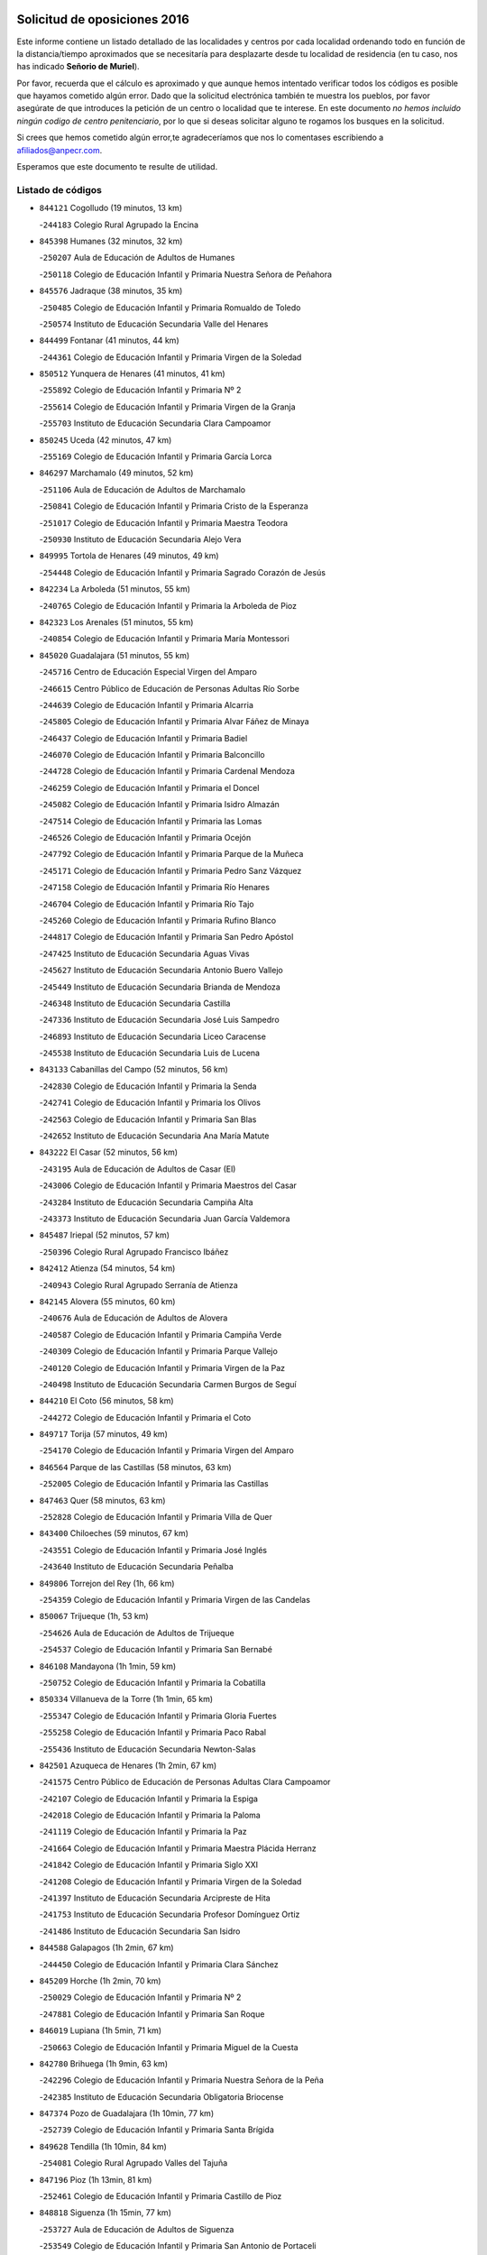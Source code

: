 

.. image:: logo.png
   :align: center

Solicitud de oposiciones 2016
======================================================

  
  
Este informe contiene un listado detallado de las localidades y centros por cada
localidad ordenando todo en función de la distancia/tiempo aproximados que se
necesitaría para desplazarte desde tu localidad de residencia (en tu caso,
nos has indicado **Señorio de Muriel**).

Por favor, recuerda que el cálculo es aproximado y que aunque hemos
intentado verificar todos los códigos es posible que hayamos cometido algún
error. Dado que la solicitud electrónica también te muestra los pueblos, por
favor asegúrate de que introduces la petición de un centro o localidad que
te interese. En este documento
*no hemos incluido ningún codigo de centro penitenciario*, por lo que si deseas
solicitar alguno te rogamos los busques en la solicitud.

Si crees que hemos cometido algún error,te agradeceríamos que nos lo comentases
escribiendo a afiliados@anpecr.com.

Esperamos que este documento te resulte de utilidad.



Listado de códigos
-------------------


- ``844121`` Cogolludo  (19 minutos, 13 km)

  -``244183`` Colegio Rural Agrupado la Encina
    

- ``845398`` Humanes  (32 minutos, 32 km)

  -``250207`` Aula de Educación de Adultos de Humanes
    

  -``250118`` Colegio de Educación Infantil y Primaria Nuestra Señora de Peñahora
    

- ``845576`` Jadraque  (38 minutos, 35 km)

  -``250485`` Colegio de Educación Infantil y Primaria Romualdo de Toledo
    

  -``250574`` Instituto de Educación Secundaria Valle del Henares
    

- ``844499`` Fontanar  (41 minutos, 44 km)

  -``244361`` Colegio de Educación Infantil y Primaria Virgen de la Soledad
    

- ``850512`` Yunquera de Henares  (41 minutos, 41 km)

  -``255892`` Colegio de Educación Infantil y Primaria Nº 2
    

  -``255614`` Colegio de Educación Infantil y Primaria Virgen de la Granja
    

  -``255703`` Instituto de Educación Secundaria Clara Campoamor
    

- ``850245`` Uceda  (42 minutos, 47 km)

  -``255169`` Colegio de Educación Infantil y Primaria García Lorca
    

- ``846297`` Marchamalo  (49 minutos, 52 km)

  -``251106`` Aula de Educación de Adultos de Marchamalo
    

  -``250841`` Colegio de Educación Infantil y Primaria Cristo de la Esperanza
    

  -``251017`` Colegio de Educación Infantil y Primaria Maestra Teodora
    

  -``250930`` Instituto de Educación Secundaria Alejo Vera
    

- ``849995`` Tortola de Henares  (49 minutos, 49 km)

  -``254448`` Colegio de Educación Infantil y Primaria Sagrado Corazón de Jesús
    

- ``842234`` La Arboleda  (51 minutos, 55 km)

  -``240765`` Colegio de Educación Infantil y Primaria la Arboleda de Pioz
    

- ``842323`` Los Arenales  (51 minutos, 55 km)

  -``240854`` Colegio de Educación Infantil y Primaria María Montessori
    

- ``845020`` Guadalajara  (51 minutos, 55 km)

  -``245716`` Centro de Educación Especial Virgen del Amparo
    

  -``246615`` Centro Público de Educación de Personas Adultas Río Sorbe
    

  -``244639`` Colegio de Educación Infantil y Primaria Alcarria
    

  -``245805`` Colegio de Educación Infantil y Primaria Alvar Fáñez de Minaya
    

  -``246437`` Colegio de Educación Infantil y Primaria Badiel
    

  -``246070`` Colegio de Educación Infantil y Primaria Balconcillo
    

  -``244728`` Colegio de Educación Infantil y Primaria Cardenal Mendoza
    

  -``246259`` Colegio de Educación Infantil y Primaria el Doncel
    

  -``245082`` Colegio de Educación Infantil y Primaria Isidro Almazán
    

  -``247514`` Colegio de Educación Infantil y Primaria las Lomas
    

  -``246526`` Colegio de Educación Infantil y Primaria Ocejón
    

  -``247792`` Colegio de Educación Infantil y Primaria Parque de la Muñeca
    

  -``245171`` Colegio de Educación Infantil y Primaria Pedro Sanz Vázquez
    

  -``247158`` Colegio de Educación Infantil y Primaria Río Henares
    

  -``246704`` Colegio de Educación Infantil y Primaria Río Tajo
    

  -``245260`` Colegio de Educación Infantil y Primaria Rufino Blanco
    

  -``244817`` Colegio de Educación Infantil y Primaria San Pedro Apóstol
    

  -``247425`` Instituto de Educación Secundaria Aguas Vivas
    

  -``245627`` Instituto de Educación Secundaria Antonio Buero Vallejo
    

  -``245449`` Instituto de Educación Secundaria Brianda de Mendoza
    

  -``246348`` Instituto de Educación Secundaria Castilla
    

  -``247336`` Instituto de Educación Secundaria José Luis Sampedro
    

  -``246893`` Instituto de Educación Secundaria Liceo Caracense
    

  -``245538`` Instituto de Educación Secundaria Luis de Lucena
    

- ``843133`` Cabanillas del Campo  (52 minutos, 56 km)

  -``242830`` Colegio de Educación Infantil y Primaria la Senda
    

  -``242741`` Colegio de Educación Infantil y Primaria los Olivos
    

  -``242563`` Colegio de Educación Infantil y Primaria San Blas
    

  -``242652`` Instituto de Educación Secundaria Ana María Matute
    

- ``843222`` El Casar  (52 minutos, 56 km)

  -``243195`` Aula de Educación de Adultos de Casar (El)
    

  -``243006`` Colegio de Educación Infantil y Primaria Maestros del Casar
    

  -``243284`` Instituto de Educación Secundaria Campiña Alta
    

  -``243373`` Instituto de Educación Secundaria Juan García Valdemora
    

- ``845487`` Iriepal  (52 minutos, 57 km)

  -``250396`` Colegio Rural Agrupado Francisco Ibáñez
    

- ``842412`` Atienza  (54 minutos, 54 km)

  -``240943`` Colegio Rural Agrupado Serranía de Atienza
    

- ``842145`` Alovera  (55 minutos, 60 km)

  -``240676`` Aula de Educación de Adultos de Alovera
    

  -``240587`` Colegio de Educación Infantil y Primaria Campiña Verde
    

  -``240309`` Colegio de Educación Infantil y Primaria Parque Vallejo
    

  -``240120`` Colegio de Educación Infantil y Primaria Virgen de la Paz
    

  -``240498`` Instituto de Educación Secundaria Carmen Burgos de Seguí
    

- ``844210`` El Coto  (56 minutos, 58 km)

  -``244272`` Colegio de Educación Infantil y Primaria el Coto
    

- ``849717`` Torija  (57 minutos, 49 km)

  -``254170`` Colegio de Educación Infantil y Primaria Virgen del Amparo
    

- ``846564`` Parque de las Castillas  (58 minutos, 63 km)

  -``252005`` Colegio de Educación Infantil y Primaria las Castillas
    

- ``847463`` Quer  (58 minutos, 63 km)

  -``252828`` Colegio de Educación Infantil y Primaria Villa de Quer
    

- ``843400`` Chiloeches  (59 minutos, 67 km)

  -``243551`` Colegio de Educación Infantil y Primaria José Inglés
    

  -``243640`` Instituto de Educación Secundaria Peñalba
    

- ``849806`` Torrejon del Rey  (1h, 66 km)

  -``254359`` Colegio de Educación Infantil y Primaria Virgen de las Candelas
    

- ``850067`` Trijueque  (1h, 53 km)

  -``254626`` Aula de Educación de Adultos de Trijueque
    

  -``254537`` Colegio de Educación Infantil y Primaria San Bernabé
    

- ``846108`` Mandayona  (1h 1min, 59 km)

  -``250752`` Colegio de Educación Infantil y Primaria la Cobatilla
    

- ``850334`` Villanueva de la Torre  (1h 1min, 65 km)

  -``255347`` Colegio de Educación Infantil y Primaria Gloria Fuertes
    

  -``255258`` Colegio de Educación Infantil y Primaria Paco Rabal
    

  -``255436`` Instituto de Educación Secundaria Newton-Salas
    

- ``842501`` Azuqueca de Henares  (1h 2min, 67 km)

  -``241575`` Centro Público de Educación de Personas Adultas Clara Campoamor
    

  -``242107`` Colegio de Educación Infantil y Primaria la Espiga
    

  -``242018`` Colegio de Educación Infantil y Primaria la Paloma
    

  -``241119`` Colegio de Educación Infantil y Primaria la Paz
    

  -``241664`` Colegio de Educación Infantil y Primaria Maestra Plácida Herranz
    

  -``241842`` Colegio de Educación Infantil y Primaria Siglo XXI
    

  -``241208`` Colegio de Educación Infantil y Primaria Virgen de la Soledad
    

  -``241397`` Instituto de Educación Secundaria Arcipreste de Hita
    

  -``241753`` Instituto de Educación Secundaria Profesor Domínguez Ortiz
    

  -``241486`` Instituto de Educación Secundaria San Isidro
    

- ``844588`` Galapagos  (1h 2min, 67 km)

  -``244450`` Colegio de Educación Infantil y Primaria Clara Sánchez
    

- ``845209`` Horche  (1h 2min, 70 km)

  -``250029`` Colegio de Educación Infantil y Primaria Nº 2
    

  -``247881`` Colegio de Educación Infantil y Primaria San Roque
    

- ``846019`` Lupiana  (1h 5min, 71 km)

  -``250663`` Colegio de Educación Infantil y Primaria Miguel de la Cuesta
    

- ``842780`` Brihuega  (1h 9min, 63 km)

  -``242296`` Colegio de Educación Infantil y Primaria Nuestra Señora de la Peña
    

  -``242385`` Instituto de Educación Secundaria Obligatoria Briocense
    

- ``847374`` Pozo de Guadalajara  (1h 10min, 77 km)

  -``252739`` Colegio de Educación Infantil y Primaria Santa Brígida
    

- ``849628`` Tendilla  (1h 10min, 84 km)

  -``254081`` Colegio Rural Agrupado Valles del Tajuña
    

- ``847196`` Pioz  (1h 13min, 81 km)

  -``252461`` Colegio de Educación Infantil y Primaria Castillo de Pioz
    

- ``848818`` Siguenza  (1h 15min, 77 km)

  -``253727`` Aula de Educación de Adultos de Siguenza
    

  -``253549`` Colegio de Educación Infantil y Primaria San Antonio de Portaceli
    

  -``253638`` Instituto de Educación Secundaria Martín Vázquez de Arce
    

- ``841513`` Alcolea del Pinar  (1h 23min, 94 km)

  -``237894`` Colegio Rural Agrupado Sierra Ministra
    

- ``844032`` Cifuentes  (1h 24min, 88 km)

  -``243829`` Colegio de Educación Infantil y Primaria San Francisco
    

  -``244094`` Instituto de Educación Secundaria Don Juan Manuel
    

- ``843044`` Budia  (1h 26min, 106 km)

  -``242474`` Colegio Rural Agrupado Santa Lucía
    

- ``846475`` Mondejar  (1h 31min, 101 km)

  -``251651`` Centro Público de Educación de Personas Adultas Alcarria Baja
    

  -``251562`` Colegio de Educación Infantil y Primaria José Maldonado y Ayuso
    

  -``251740`` Instituto de Educación Secundaria Alcarria Baja
    

- ``847007`` Pastrana  (1h 31min, 113 km)

  -``252372`` Aula de Educación de Adultos de Pastrana
    

  -``252283`` Colegio Rural Agrupado de Pastrana
    

  -``252194`` Instituto de Educación Secundaria Leandro Fernández Moratín
    

- ``847552`` Sacedon  (1h 31min, 114 km)

  -``253182`` Aula de Educación de Adultos de Sacedon
    

  -``253093`` Colegio de Educación Infantil y Primaria la Isabela
    

  -``253271`` Instituto de Educación Secundaria Obligatoria Mar de Castilla
    

- ``850156`` Trillo  (1h 33min, 100 km)

  -``254804`` Aula de Educación de Adultos de Trillo
    

  -``254715`` Colegio de Educación Infantil y Primaria Ciudad de Capadocia
    

- ``904248`` Seseña Nuevo  (1h 39min, 143 km)

  -``310323`` Centro Público de Educación de Personas Adultas de Seseña Nuevo
    

  -``310412`` Colegio de Educación Infantil y Primaria el Quiñón
    

  -``310145`` Colegio de Educación Infantil y Primaria Fernando de Rojas
    

  -``310234`` Colegio de Educación Infantil y Primaria Gloria Fuertes
    

- ``842056`` Almoguera  (1h 42min, 112 km)

  -``240031`` Colegio Rural Agrupado Pimafad
    

- ``904159`` Seseña  (1h 42min, 150 km)

  -``308440`` Colegio de Educación Infantil y Primaria Gabriel Uriarte
    

  -``310056`` Colegio de Educación Infantil y Primaria Juan Carlos I
    

  -``308807`` Colegio de Educación Infantil y Primaria Sisius
    

  -``308718`` Instituto de Educación Secundaria las Salinas
    

  -``308629`` Instituto de Educación Secundaria Margarita Salas
    

- ``841424`` Albalate de Zorita  (1h 44min, 133 km)

  -``237616`` Aula de Educación de Adultos de Albalate de Zorita
    

  -``237705`` Colegio Rural Agrupado la Colmena
    

- ``864295`` Illescas  (1h 44min, 149 km)

  -``292331`` Centro Público de Educación de Personas Adultas Pedro Gumiel
    

  -``293230`` Colegio de Educación Infantil y Primaria Clara Campoamor
    

  -``293141`` Colegio de Educación Infantil y Primaria Ilarcuris
    

  -``292242`` Colegio de Educación Infantil y Primaria la Constitución
    

  -``292064`` Colegio de Educación Infantil y Primaria Martín Chico
    

  -``293052`` Instituto de Educación Secundaria Condestable Álvaro de Luna
    

  -``292153`` Instituto de Educación Secundaria Juan de Padilla
    

- ``898319`` Numancia de la Sagra  (1h 44min, 153 km)

  -``302223`` Colegio de Educación Infantil y Primaria Santísimo Cristo de la Misericordia
    

  -``302312`` Instituto de Educación Secundaria Profesor Emilio Lledó
    

- ``903527`` El Señorio de Illescas  (1h 44min, 149 km)

  -``308351`` Colegio de Educación Infantil y Primaria el Greco
    

- ``910361`` Yeles  (1h 44min, 150 km)

  -``323652`` Colegio de Educación Infantil y Primaria San Antonio
    

- ``911260`` Yuncos  (1h 46min, 154 km)

  -``324462`` Colegio de Educación Infantil y Primaria Guillermo Plaza
    

  -``324284`` Colegio de Educación Infantil y Primaria Nuestra Señora del Consuelo
    

  -``324551`` Colegio de Educación Infantil y Primaria Villa de Yuncos
    

  -``324373`` Instituto de Educación Secundaria la Cañuela
    

- ``855107`` Calypo Fado  (1h 47min, 154 km)

  -``275232`` Colegio de Educación Infantil y Primaria Calypo
    

- ``856373`` Carranque  (1h 47min, 153 km)

  -``280279`` Colegio de Educación Infantil y Primaria Guadarrama
    

  -``281089`` Colegio de Educación Infantil y Primaria Villa de Materno
    

  -``280368`` Instituto de Educación Secundaria Libertad
    

- ``853587`` Borox  (1h 48min, 158 km)

  -``273345`` Colegio de Educación Infantil y Primaria Nuestra Señora de la Salud
    

- ``857450`` Cedillo del Condado  (1h 48min, 158 km)

  -``282344`` Colegio de Educación Infantil y Primaria Nuestra Señora de la Natividad
    

- ``861131`` Esquivias  (1h 48min, 154 km)

  -``288650`` Colegio de Educación Infantil y Primaria Catalina de Palacios
    

  -``288472`` Colegio de Educación Infantil y Primaria Miguel de Cervantes
    

  -``288561`` Instituto de Educación Secundaria Alonso Quijada
    

- ``906135`` Ugena  (1h 49min, 153 km)

  -``318705`` Colegio de Educación Infantil y Primaria Miguel de Cervantes
    

  -``318894`` Colegio de Educación Infantil y Primaria Tres Torres
    

- ``910183`` El Viso de San Juan  (1h 49min, 155 km)

  -``323107`` Colegio de Educación Infantil y Primaria Fernando de Alarcón
    

  -``323296`` Colegio de Educación Infantil y Primaria Miguel Delibes
    

- ``854397`` Cabañas de la Sagra  (1h 50min, 164 km)

  -``274244`` Colegio de Educación Infantil y Primaria San Isidro Labrador
    

- ``865283`` Lominchar  (1h 50min, 162 km)

  -``295039`` Colegio de Educación Infantil y Primaria Ramón y Cajal
    

- ``911082`` Yuncler  (1h 50min, 161 km)

  -``324006`` Colegio de Educación Infantil y Primaria Remigio Laín
    

- ``858805`` Ciruelos  (1h 51min, 165 km)

  -``283243`` Colegio de Educación Infantil y Primaria Santísimo Cristo de la Misericordia
    

- ``899496`` Palomeque  (1h 51min, 164 km)

  -``303856`` Colegio de Educación Infantil y Primaria San Juan Bautista
    

- ``899585`` Pantoja  (1h 51min, 158 km)

  -``304021`` Colegio de Educación Infantil y Primaria Marqueses de Manzanedo
    

- ``832158`` Cañaveras  (1h 52min, 150 km)

  -``215477`` Colegio Rural Agrupado los Olivos
    

- ``851144`` Alameda de la Sagra  (1h 52min, 164 km)

  -``267043`` Colegio de Educación Infantil y Primaria Nuestra Señora de la Asunción
    

- ``852310`` Añover de Tajo  (1h 52min, 163 km)

  -``270370`` Colegio de Educación Infantil y Primaria Conde de Mayalde
    

  -``271091`` Instituto de Educación Secundaria San Blas
    

- ``899129`` Ontigola  (1h 52min, 163 km)

  -``303300`` Colegio de Educación Infantil y Primaria Virgen del Rosario
    

- ``901451`` Recas  (1h 53min, 167 km)

  -``306731`` Colegio de Educación Infantil y Primaria Cesar Cabañas Caballero
    

  -``306820`` Instituto de Educación Secundaria Arcipreste de Canales
    

- ``907490`` Villaluenga de la Sagra  (1h 53min, 163 km)

  -``321765`` Colegio de Educación Infantil y Primaria Juan Palarea
    

  -``321854`` Instituto de Educación Secundaria Castillo del Águila
    

- ``859615`` Cobeja  (1h 54min, 166 km)

  -``283332`` Colegio de Educación Infantil y Primaria San Juan Bautista
    

- ``898408`` Ocaña  (1h 54min, 169 km)

  -``302868`` Centro Público de Educación de Personas Adultas Gutierre de Cárdenas
    

  -``303122`` Colegio de Educación Infantil y Primaria Pastor Poeta
    

  -``302401`` Colegio de Educación Infantil y Primaria San José de Calasanz
    

  -``302590`` Instituto de Educación Secundaria Alonso de Ercilla
    

  -``302779`` Instituto de Educación Secundaria Miguel Hernández
    

- ``838731`` Tarancon  (1h 55min, 172 km)

  -``227173`` Centro Público de Educación de Personas Adultas Altomira
    

  -``227084`` Colegio de Educación Infantil y Primaria Duque de Riánsares
    

  -``227262`` Colegio de Educación Infantil y Primaria Gloria Fuertes
    

  -``227351`` Instituto de Educación Secundaria la Hontanilla
    

- ``857094`` Casarrubios del Monte  (1h 55min, 163 km)

  -``281356`` Colegio de Educación Infantil y Primaria San Juan de Dios
    

- ``858716`` Chozas de Canales  (1h 55min, 170 km)

  -``283154`` Colegio de Educación Infantil y Primaria Santa María Magdalena
    

- ``866093`` Magan  (1h 55min, 172 km)

  -``296205`` Colegio de Educación Infantil y Primaria Santa Marina
    

- ``906313`` Valmojado  (1h 55min, 160 km)

  -``320310`` Aula de Educación de Adultos de Valmojado
    

  -``320132`` Colegio de Educación Infantil y Primaria Santo Domingo de Guzmán
    

  -``320221`` Instituto de Educación Secundaria Cañada Real
    

- ``907034`` Las Ventas de Retamosa  (1h 55min, 166 km)

  -``320777`` Colegio de Educación Infantil y Primaria Santiago Paniego
    

- ``911171`` Yunclillos  (1h 55min, 171 km)

  -``324195`` Colegio de Educación Infantil y Primaria Nuestra Señora de la Salud
    

- ``860232`` Dosbarrios  (1h 56min, 177 km)

  -``287028`` Colegio de Educación Infantil y Primaria San Isidro Labrador
    

- ``879878`` Mentrida  (1h 56min, 169 km)

  -``299547`` Colegio de Educación Infantil y Primaria Luis Solana
    

  -``299636`` Instituto de Educación Secundaria Antonio Jiménez-Landi
    

- ``898597`` Olias del Rey  (1h 56min, 173 km)

  -``303211`` Colegio de Educación Infantil y Primaria Pedro Melendo García
    

- ``889865`` Noblejas  (1h 57min, 176 km)

  -``301691`` Aula de Educación de Adultos de Noblejas
    

  -``301502`` Colegio de Educación Infantil y Primaria Santísimo Cristo de las Injurias
    

- ``909744`` Villaseca de la Sagra  (1h 57min, 173 km)

  -``322753`` Colegio de Educación Infantil y Primaria Virgen de las Angustias
    

- ``910450`` Yepes  (1h 57min, 170 km)

  -``323741`` Colegio de Educación Infantil y Primaria Rafael García Valiño
    

  -``323830`` Instituto de Educación Secundaria Carpetania
    

- ``903160`` Santa Cruz del Retamar  (1h 58min, 176 km)

  -``308084`` Colegio de Educación Infantil y Primaria Nuestra Señora de la Paz
    

- ``886980`` Mocejon  (1h 59min, 174 km)

  -``300069`` Aula de Educación de Adultos de Mocejon
    

  -``299903`` Colegio de Educación Infantil y Primaria Miguel de Cervantes
    

- ``903071`` Santa Cruz de la Zarza  (1h 59min, 167 km)

  -``307630`` Colegio de Educación Infantil y Primaria Eduardo Palomo Rodríguez
    

  -``307819`` Instituto de Educación Secundaria Obligatoria Velsinia
    

- ``833324`` Fuente de Pedro Naharro  (2h, 180 km)

  -``220780`` Colegio Rural Agrupado Retama
    

- ``853309`` Bargas  (2h, 177 km)

  -``272357`` Colegio de Educación Infantil y Primaria Santísimo Cristo de la Sala
    

  -``273078`` Instituto de Educación Secundaria Julio Verne
    

- ``855385`` Camarena  (2h, 173 km)

  -``276131`` Colegio de Educación Infantil y Primaria Alonso Rodríguez
    

  -``276042`` Colegio de Educación Infantil y Primaria María del Mar
    

  -``276220`` Instituto de Educación Secundaria Blas de Prado
    

- ``864106`` Huerta de Valdecarabanos  (2h, 175 km)

  -``291343`` Colegio de Educación Infantil y Primaria Virgen del Rosario de Pastores
    

- ``899763`` Las Perdices  (2h, 180 km)

  -``304399`` Colegio de Educación Infantil y Primaria Pintor Tomás Camarero
    

- ``901273`` Quismondo  (2h 1min, 183 km)

  -``306553`` Colegio de Educación Infantil y Primaria Pedro Zamorano
    

- ``909655`` Villarrubia de Santiago  (2h 1min, 164 km)

  -``322664`` Colegio de Educación Infantil y Primaria Nuestra Señora del Castellar
    

- ``855474`` Camarenilla  (2h 2min, 181 km)

  -``277030`` Colegio de Educación Infantil y Primaria Nuestra Señora del Rosario
    

- ``837298`` Saelices  (2h 3min, 192 km)

  -``226185`` Colegio Rural Agrupado Segóbriga
    

- ``846386`` Molina  (2h 3min, 155 km)

  -``251473`` Aula de Educación de Adultos de Molina
    

  -``251295`` Colegio de Educación Infantil y Primaria Virgen de la Hoz
    

  -``251384`` Instituto de Educación Secundaria Molina de Aragón
    

- ``850423`` Villel de Mesa  (2h 3min, 143 km)

  -``255525`` Colegio Rural Agrupado el Rincón de Castilla
    

- ``852599`` Arcicollar  (2h 3min, 180 km)

  -``271180`` Colegio de Educación Infantil y Primaria San Blas
    

- ``863118`` La Guardia  (2h 3min, 188 km)

  -``290355`` Colegio de Educación Infantil y Primaria Valentín Escobar
    

- ``900007`` Portillo de Toledo  (2h 3min, 181 km)

  -``304666`` Colegio de Educación Infantil y Primaria Conde de Ruiseñada
    

- ``905236`` Toledo  (2h 3min, 183 km)

  -``317083`` Centro de Educación Especial Ciudad de Toledo
    

  -``315730`` Centro Público de Educación de Personas Adultas Gustavo Adolfo Bécquer
    

  -``317172`` Centro Público de Educación de Personas Adultas Polígono
    

  -``315007`` Colegio de Educación Infantil y Primaria Alfonso Vi
    

  -``314108`` Colegio de Educación Infantil y Primaria Ángel del Alcázar
    

  -``316540`` Colegio de Educación Infantil y Primaria Ciudad de Aquisgrán
    

  -``315463`` Colegio de Educación Infantil y Primaria Ciudad de Nara
    

  -``316273`` Colegio de Educación Infantil y Primaria Escultor Alberto Sánchez
    

  -``317539`` Colegio de Educación Infantil y Primaria Europa
    

  -``314297`` Colegio de Educación Infantil y Primaria Fábrica de Armas
    

  -``315285`` Colegio de Educación Infantil y Primaria Garcilaso de la Vega
    

  -``315374`` Colegio de Educación Infantil y Primaria Gómez Manrique
    

  -``316362`` Colegio de Educación Infantil y Primaria Gregorio Marañón
    

  -``314742`` Colegio de Educación Infantil y Primaria Jaime de Foxa
    

  -``316095`` Colegio de Educación Infantil y Primaria Juan de Padilla
    

  -``314019`` Colegio de Educación Infantil y Primaria la Candelaria
    

  -``315552`` Colegio de Educación Infantil y Primaria San Lucas y María
    

  -``314386`` Colegio de Educación Infantil y Primaria Santa Teresa
    

  -``317628`` Colegio de Educación Infantil y Primaria Valparaíso
    

  -``315196`` Instituto de Educación Secundaria Alfonso X el Sabio
    

  -``314653`` Instituto de Educación Secundaria Azarquiel
    

  -``316818`` Instituto de Educación Secundaria Carlos III
    

  -``314564`` Instituto de Educación Secundaria el Greco
    

  -``315641`` Instituto de Educación Secundaria Juanelo Turriano
    

  -``317261`` Instituto de Educación Secundaria María Pacheco
    

  -``317350`` Instituto de Educación Secundaria Obligatoria Princesa Galiana
    

  -``316451`` Instituto de Educación Secundaria Sefarad
    

  -``314475`` Instituto de Educación Secundaria Universidad Laboral
    

- ``905325`` La Torre de Esteban Hambran  (2h 3min, 183 km)

  -``317717`` Colegio de Educación Infantil y Primaria Juan Aguado
    

- ``854575`` Calalberche  (2h 4min, 174 km)

  -``275054`` Colegio de Educación Infantil y Primaria Ribera del Alberche
    

- ``898130`` Noves  (2h 4min, 184 km)

  -``302134`` Colegio de Educación Infantil y Primaria Nuestra Señora de la Monjia
    

- ``836488`` Priego  (2h 5min, 160 km)

  -``225286`` Colegio Rural Agrupado Guadiela
    

  -``225197`` Instituto de Educación Secundaria Diego Jesús Jiménez
    

- ``854119`` Burguillos de Toledo  (2h 5min, 191 km)

  -``274066`` Colegio de Educación Infantil y Primaria Victorio Macho
    

- ``909833`` Villasequilla  (2h 5min, 176 km)

  -``322842`` Colegio de Educación Infantil y Primaria San Isidro Labrador
    

- ``910094`` Villatobas  (2h 5min, 186 km)

  -``323018`` Colegio de Educación Infantil y Primaria Sagrado Corazón de Jesús
    

- ``831259`` Barajas de Melo  (2h 6min, 158 km)

  -``214667`` Colegio Rural Agrupado Fermín Caballero
    

- ``834223`` Huete  (2h 6min, 158 km)

  -``221868`` Aula de Educación de Adultos de Huete
    

  -``221779`` Colegio Rural Agrupado Campos de la Alcarria
    

  -``221590`` Instituto de Educación Secundaria Obligatoria Ciudad de Luna
    

- ``861220`` Fuensalida  (2h 6min, 184 km)

  -``289649`` Aula de Educación de Adultos de Fuensalida
    

  -``289738`` Colegio de Educación Infantil y Primaria Condes de Fuensalida
    

  -``288839`` Colegio de Educación Infantil y Primaria Tomás Romojaro
    

  -``289460`` Instituto de Educación Secundaria Aldebarán
    

- ``866360`` Maqueda  (2h 6min, 191 km)

  -``297104`` Colegio de Educación Infantil y Primaria Don Álvaro de Luna
    

- ``888788`` Nambroca  (2h 6min, 193 km)

  -``300514`` Colegio de Educación Infantil y Primaria la Fuente
    

- ``908022`` Villamiel de Toledo  (2h 6min, 189 km)

  -``322119`` Colegio de Educación Infantil y Primaria Nuestra Señora de la Redonda
    

- ``832425`` Carrascosa del Campo  (2h 7min, 200 km)

  -``216009`` Aula de Educación de Adultos de Carrascosa del Campo
    

- ``834134`` Horcajo de Santiago  (2h 7min, 190 km)

  -``221312`` Aula de Educación de Adultos de Horcajo de Santiago
    

  -``221223`` Colegio de Educación Infantil y Primaria José Montalvo
    

  -``221401`` Instituto de Educación Secundaria Orden de Santiago
    

- ``859704`` Cobisa  (2h 7min, 194 km)

  -``284053`` Colegio de Educación Infantil y Primaria Cardenal Tavera
    

  -``284142`` Colegio de Educación Infantil y Primaria Gloria Fuertes
    

- ``901540`` Rielves  (2h 7min, 191 km)

  -``307096`` Colegio de Educación Infantil y Primaria Maximina Felisa Gómez Aguero
    

- ``903349`` Santa Olalla  (2h 8min, 196 km)

  -``308173`` Colegio de Educación Infantil y Primaria Nuestra Señora de la Piedad
    

- ``864017`` Huecas  (2h 9min, 195 km)

  -``291254`` Colegio de Educación Infantil y Primaria Gregorio Marañón
    

- ``853031`` Arges  (2h 10min, 197 km)

  -``272179`` Colegio de Educación Infantil y Primaria Miguel de Cervantes
    

  -``271369`` Colegio de Educación Infantil y Primaria Tirso de Molina
    

- ``853120`` Barcience  (2h 10min, 198 km)

  -``272268`` Colegio de Educación Infantil y Primaria Santa María la Blanca
    

- ``903438`` Santo Domingo-Caudilla  (2h 10min, 197 km)

  -``308262`` Colegio de Educación Infantil y Primaria Santa Ana
    

- ``905058`` Tembleque  (2h 10min, 199 km)

  -``313754`` Colegio de Educación Infantil y Primaria Antonia González
    

- ``851411`` Alcabon  (2h 11min, 199 km)

  -``267310`` Colegio de Educación Infantil y Primaria Nuestra Señora de la Aurora
    

- ``905414`` Torrijos  (2h 11min, 201 km)

  -``318349`` Centro Público de Educación de Personas Adultas Teresa Enríquez
    

  -``318438`` Colegio de Educación Infantil y Primaria Lazarillo de Tormes
    

  -``317806`` Colegio de Educación Infantil y Primaria Villa de Torrijos
    

  -``318071`` Instituto de Educación Secundaria Alonso de Covarrubias
    

  -``318160`` Instituto de Educación Secundaria Juan de Padilla
    

- ``908200`` Villamuelas  (2h 11min, 182 km)

  -``322397`` Colegio de Educación Infantil y Primaria Santa María Magdalena
    

- ``832069`` Cañamares  (2h 12min, 167 km)

  -``215388`` Colegio Rural Agrupado los Sauces
    

- ``852132`` Almonacid de Toledo  (2h 12min, 202 km)

  -``270192`` Colegio de Educación Infantil y Primaria Virgen de la Oliva
    

- ``854486`` Cabezamesada  (2h 12min, 199 km)

  -``274333`` Colegio de Educación Infantil y Primaria Alonso de Cárdenas
    

- ``863029`` Guadamur  (2h 12min, 201 km)

  -``290266`` Colegio de Educación Infantil y Primaria Nuestra Señora de la Natividad
    

- ``902083`` El Romeral  (2h 12min, 198 km)

  -``307185`` Colegio de Educación Infantil y Primaria Silvano Cirujano
    

- ``851055`` Ajofrin  (2h 13min, 201 km)

  -``266322`` Colegio de Educación Infantil y Primaria Jacinto Guerrero
    

- ``859982`` Corral de Almaguer  (2h 13min, 208 km)

  -``285319`` Colegio de Educación Infantil y Primaria Nuestra Señora de la Muela
    

  -``286129`` Instituto de Educación Secundaria la Besana
    

- ``863396`` Hormigos  (2h 13min, 202 km)

  -``291165`` Colegio de Educación Infantil y Primaria Virgen de la Higuera
    

- ``865005`` Layos  (2h 13min, 200 km)

  -``294229`` Colegio de Educación Infantil y Primaria María Magdalena
    

- ``851233`` Albarreal de Tajo  (2h 14min, 203 km)

  -``267132`` Colegio de Educación Infantil y Primaria Benjamín Escalonilla
    

- ``856551`` El Casar de Escalona  (2h 14min, 207 km)

  -``281267`` Colegio de Educación Infantil y Primaria Nuestra Señora de Hortum Sancho
    

- ``862308`` Gerindote  (2h 14min, 204 km)

  -``290177`` Colegio de Educación Infantil y Primaria San José
    

- ``865194`` Lillo  (2h 14min, 205 km)

  -``294318`` Colegio de Educación Infantil y Primaria Marcelino Murillo
    

- ``908578`` Villanueva de Bogas  (2h 14min, 194 km)

  -``322575`` Colegio de Educación Infantil y Primaria Santa Ana
    

- ``860143`` Domingo Perez  (2h 15min, 208 km)

  -``286307`` Colegio Rural Agrupado Campos de Castilla
    

- ``899852`` Polan  (2h 15min, 203 km)

  -``304577`` Aula de Educación de Adultos de Polan
    

  -``304488`` Colegio de Educación Infantil y Primaria José María Corcuera
    

- ``860321`` Escalona  (2h 16min, 204 km)

  -``287117`` Colegio de Educación Infantil y Primaria Inmaculada Concepción
    

  -``287206`` Instituto de Educación Secundaria Lazarillo de Tormes
    

- ``867170`` Mascaraque  (2h 16min, 209 km)

  -``297382`` Colegio de Educación Infantil y Primaria Juan de Padilla
    

- ``869602`` Mazarambroz  (2h 16min, 205 km)

  -``298648`` Colegio de Educación Infantil y Primaria Nuestra Señora del Sagrario
    

- ``861042`` Escalonilla  (2h 17min, 209 km)

  -``287395`` Colegio de Educación Infantil y Primaria Sagrados Corazones
    

- ``888699`` Mora  (2h 17min, 201 km)

  -``300425`` Aula de Educación de Adultos de Mora
    

  -``300247`` Colegio de Educación Infantil y Primaria Fernando Martín
    

  -``300158`` Colegio de Educación Infantil y Primaria José Ramón Villa
    

  -``300336`` Instituto de Educación Secundaria Peñas Negras
    

- ``908111`` Villaminaya  (2h 17min, 210 km)

  -``322208`` Colegio de Educación Infantil y Primaria Santo Domingo de Silos
    

- ``841068`` Villamayor de Santiago  (2h 18min, 207 km)

  -``230400`` Aula de Educación de Adultos de Villamayor de Santiago
    

  -``230311`` Colegio de Educación Infantil y Primaria Gúzquez
    

  -``230689`` Instituto de Educación Secundaria Obligatoria Ítaca
    

- ``854208`` Burujon  (2h 18min, 210 km)

  -``274155`` Colegio de Educación Infantil y Primaria Juan XXIII
    

- ``856195`` Carmena  (2h 18min, 206 km)

  -``279929`` Colegio de Educación Infantil y Primaria Cristo de la Cueva
    

- ``867359`` La Mata  (2h 18min, 207 km)

  -``298559`` Colegio de Educación Infantil y Primaria Severo Ochoa
    

- ``904337`` Sonseca  (2h 18min, 207 km)

  -``310879`` Centro Público de Educación de Personas Adultas Cum Laude
    

  -``310968`` Colegio de Educación Infantil y Primaria Peñamiel
    

  -``310501`` Colegio de Educación Infantil y Primaria San Juan Evangelista
    

  -``310690`` Instituto de Educación Secundaria la Sisla
    

- ``841335`` Villares del Saz  (2h 19min, 222 km)

  -``231121`` Colegio Rural Agrupado el Quijote
    

  -``231032`` Instituto de Educación Secundaria los Sauces
    

- ``852221`` Almorox  (2h 19min, 210 km)

  -``270281`` Colegio de Educación Infantil y Primaria Silvano Cirujano
    

- ``856462`` Carriches  (2h 19min, 207 km)

  -``281178`` Colegio de Educación Infantil y Primaria Doctor Cesar González Gómez
    

- ``858627`` Los Cerralbos  (2h 19min, 218 km)

  -``283065`` Colegio Rural Agrupado Entrerríos
    

- ``899218`` Orgaz  (2h 19min, 213 km)

  -``303589`` Colegio de Educación Infantil y Primaria Conde de Orgaz
    

- ``906046`` Turleque  (2h 19min, 214 km)

  -``318616`` Colegio de Educación Infantil y Primaria Fernán González
    

- ``836021`` Palomares del Campo  (2h 20min, 215 km)

  -``224565`` Colegio Rural Agrupado San José de Calasanz
    

- ``857272`` Cazalegas  (2h 20min, 219 km)

  -``282077`` Colegio de Educación Infantil y Primaria Miguel de Cervantes
    

- ``866271`` Manzaneque  (2h 20min, 218 km)

  -``297015`` Colegio de Educación Infantil y Primaria Álvarez de Toledo
    

- ``889954`` Noez  (2h 21min, 211 km)

  -``301780`` Colegio de Educación Infantil y Primaria Santísimo Cristo de la Salud
    

- ``900285`` La Puebla de Montalban  (2h 22min, 214 km)

  -``305476`` Aula de Educación de Adultos de Puebla de Montalban (La)
    

  -``305298`` Colegio de Educación Infantil y Primaria Fernando de Rojas
    

  -``305387`` Instituto de Educación Secundaria Juan de Lucena
    

- ``833235`` Cuenca  (2h 23min, 193 km)

  -``218263`` Centro de Educación Especial Infanta Elena
    

  -``218085`` Centro Público de Educación de Personas Adultas Lucas Aguirre
    

  -``217542`` Colegio de Educación Infantil y Primaria Casablanca
    

  -``220502`` Colegio de Educación Infantil y Primaria Ciudad Encantada
    

  -``216643`` Colegio de Educación Infantil y Primaria el Carmen
    

  -``218441`` Colegio de Educación Infantil y Primaria Federico Muelas
    

  -``217631`` Colegio de Educación Infantil y Primaria Fray Luis de León
    

  -``218719`` Colegio de Educación Infantil y Primaria Fuente del Oro
    

  -``220324`` Colegio de Educación Infantil y Primaria Hermanos Valdés
    

  -``220691`` Colegio de Educación Infantil y Primaria Isaac Albéniz
    

  -``216732`` Colegio de Educación Infantil y Primaria la Paz
    

  -``216821`` Colegio de Educación Infantil y Primaria Ramón y Cajal
    

  -``218808`` Colegio de Educación Infantil y Primaria San Fernando
    

  -``218530`` Colegio de Educación Infantil y Primaria San Julian
    

  -``217097`` Colegio de Educación Infantil y Primaria Santa Ana
    

  -``218174`` Colegio de Educación Infantil y Primaria Santa Teresa
    

  -``217186`` Instituto de Educación Secundaria Alfonso ViII
    

  -``217720`` Instituto de Educación Secundaria Fernando Zóbel
    

  -``217275`` Instituto de Educación Secundaria Lorenzo Hervás y Panduro
    

  -``217453`` Instituto de Educación Secundaria Pedro Mercedes
    

  -``217364`` Instituto de Educación Secundaria San José
    

  -``220146`` Instituto de Educación Secundaria Santiago Grisolía
    

- ``865372`` Madridejos  (2h 23min, 225 km)

  -``296027`` Aula de Educación de Adultos de Madridejos
    

  -``296116`` Centro de Educación Especial Mingoliva
    

  -``295128`` Colegio de Educación Infantil y Primaria Garcilaso de la Vega
    

  -``295306`` Colegio de Educación Infantil y Primaria Santa Ana
    

  -``295217`` Instituto de Educación Secundaria Valdehierro
    

- ``862030`` Galvez  (2h 24min, 217 km)

  -``289827`` Colegio de Educación Infantil y Primaria San Juan de la Cruz
    

  -``289916`` Instituto de Educación Secundaria Montes de Toledo
    

- ``866182`` Malpica de Tajo  (2h 24min, 219 km)

  -``296394`` Colegio de Educación Infantil y Primaria Fulgencio Sánchez Cabezudo
    

- ``900552`` Pulgar  (2h 24min, 213 km)

  -``305743`` Colegio de Educación Infantil y Primaria Nuestra Señora de la Blanca
    

- ``907212`` Villacañas  (2h 24min, 216 km)

  -``321498`` Aula de Educación de Adultos de Villacañas
    

  -``321031`` Colegio de Educación Infantil y Primaria Santa Bárbara
    

  -``321309`` Instituto de Educación Secundaria Enrique de Arfe
    

  -``321120`` Instituto de Educación Secundaria Garcilaso de la Vega
    

- ``856284`` El Carpio de Tajo  (2h 25min, 214 km)

  -``280090`` Colegio de Educación Infantil y Primaria Nuestra Señora de Ronda
    

- ``898041`` Nombela  (2h 25min, 213 km)

  -``302045`` Colegio de Educación Infantil y Primaria Cristo de la Nava
    

- ``905503`` Totanes  (2h 25min, 217 km)

  -``318527`` Colegio de Educación Infantil y Primaria Inmaculada Concepción
    

- ``856006`` Camuñas  (2h 26min, 231 km)

  -``277308`` Colegio de Educación Infantil y Primaria Cardenal Cisneros
    

- ``841246`` Villar de Olalla  (2h 27min, 198 km)

  -``230956`` Colegio Rural Agrupado Elena Fortún
    

- ``900374`` La Pueblanueva  (2h 27min, 226 km)

  -``305565`` Colegio de Educación Infantil y Primaria San Isidro
    

- ``908489`` Villanueva de Alcardete  (2h 27min, 219 km)

  -``322486`` Colegio de Educación Infantil y Primaria Nuestra Señora de la Piedad
    

- ``837476`` San Lorenzo de la Parrilla  (2h 28min, 236 km)

  -``226541`` Colegio Rural Agrupado Gloria Fuertes
    

- ``857361`` Cebolla  (2h 28min, 225 km)

  -``282166`` Colegio de Educación Infantil y Primaria Nuestra Señora de la Antigua
    

  -``282255`` Instituto de Educación Secundaria Arenales del Tajo
    

- ``860054`` Cuerva  (2h 28min, 222 km)

  -``286218`` Colegio de Educación Infantil y Primaria Soledad Alonso Dorado
    

- ``901184`` Quintanar de la Orden  (2h 28min, 233 km)

  -``306375`` Centro Público de Educación de Personas Adultas Luis Vives
    

  -``306464`` Colegio de Educación Infantil y Primaria Antonio Machado
    

  -``306008`` Colegio de Educación Infantil y Primaria Cristóbal Colón
    

  -``306286`` Instituto de Educación Secundaria Alonso Quijano
    

  -``306197`` Instituto de Educación Secundaria Infante Don Fadrique
    

- ``859893`` Consuegra  (2h 29min, 235 km)

  -``285130`` Centro Público de Educación de Personas Adultas Castillo de Consuegra
    

  -``284320`` Colegio de Educación Infantil y Primaria Miguel de Cervantes
    

  -``284231`` Colegio de Educación Infantil y Primaria Santísimo Cristo de la Vera Cruz
    

  -``285041`` Instituto de Educación Secundaria Consaburum
    

- ``902539`` San Roman de los Montes  (2h 29min, 236 km)

  -``307541`` Colegio de Educación Infantil y Primaria Nuestra Señora del Buen Camino
    

- ``907123`` La Villa de Don Fadrique  (2h 29min, 228 km)

  -``320866`` Colegio de Educación Infantil y Primaria Ramón y Cajal
    

  -``320955`` Instituto de Educación Secundaria Obligatoria Leonor de Guzmán
    

- ``833502`` Los Hinojosos  (2h 30min, 225 km)

  -``221045`` Colegio Rural Agrupado Airén
    

- ``910272`` Los Yebenes  (2h 30min, 223 km)

  -``323563`` Aula de Educación de Adultos de Yebenes (Los)
    

  -``323385`` Colegio de Educación Infantil y Primaria San José de Calasanz
    

  -``323474`` Instituto de Educación Secundaria Guadalerzas
    

- ``879789`` Menasalbas  (2h 31min, 225 km)

  -``299458`` Colegio de Educación Infantil y Primaria Nuestra Señora de Fátima
    

- ``879967`` Miguel Esteban  (2h 31min, 240 km)

  -``299725`` Colegio de Educación Infantil y Primaria Cervantes
    

  -``299814`` Instituto de Educación Secundaria Obligatoria Juan Patiño Torres
    

- ``900196`` La Puebla de Almoradiel  (2h 31min, 238 km)

  -``305109`` Aula de Educación de Adultos de Puebla de Almoradiel (La)
    

  -``304755`` Colegio de Educación Infantil y Primaria Ramón y Cajal
    

  -``304844`` Instituto de Educación Secundaria Aldonza Lorenzo
    

- ``831348`` Belmonte  (2h 33min, 238 km)

  -``214756`` Colegio de Educación Infantil y Primaria Fray Luis de León
    

  -``214845`` Instituto de Educación Secundaria San Juan del Castillo
    

- ``847285`` Poveda de la Sierra  (2h 33min, 167 km)

  -``252550`` Colegio Rural Agrupado José Luis Sampedro
    

- ``902261`` San Martin de Pusa  (2h 33min, 235 km)

  -``307363`` Colegio Rural Agrupado Río Pusa
    

- ``834045`` Honrubia  (2h 34min, 256 km)

  -``221134`` Colegio Rural Agrupado los Girasoles
    

- ``835300`` Mota del Cuervo  (2h 34min, 252 km)

  -``223666`` Aula de Educación de Adultos de Mota del Cuervo
    

  -``223844`` Colegio de Educación Infantil y Primaria Santa Rita
    

  -``223577`` Colegio de Educación Infantil y Primaria Virgen de Manjavacas
    

  -``223755`` Instituto de Educación Secundaria Julián Zarco
    

- ``869791`` Mejorada  (2h 34min, 242 km)

  -``298737`` Colegio Rural Agrupado Ribera del Guadyerbas
    

- ``901362`` El Real de San Vicente  (2h 34min, 230 km)

  -``306642`` Colegio Rural Agrupado Tierras de Viriato
    

- ``902172`` San Martin de Montalban  (2h 34min, 231 km)

  -``307274`` Colegio de Educación Infantil y Primaria Santísimo Cristo de la Luz
    

- ``904426`` Talavera de la Reina  (2h 34min, 231 km)

  -``313487`` Centro de Educación Especial Bios
    

  -``312677`` Centro Público de Educación de Personas Adultas Río Tajo
    

  -``312588`` Colegio de Educación Infantil y Primaria Antonio Machado
    

  -``313576`` Colegio de Educación Infantil y Primaria Bartolomé Nicolau
    

  -``311044`` Colegio de Educación Infantil y Primaria Federico García Lorca
    

  -``311311`` Colegio de Educación Infantil y Primaria Fray Hernando de Talavera
    

  -``312121`` Colegio de Educación Infantil y Primaria Hernán Cortés
    

  -``312499`` Colegio de Educación Infantil y Primaria José Bárcena
    

  -``311222`` Colegio de Educación Infantil y Primaria Nuestra Señora del Prado
    

  -``312855`` Colegio de Educación Infantil y Primaria Pablo Iglesias
    

  -``311400`` Colegio de Educación Infantil y Primaria San Ildefonso
    

  -``311689`` Colegio de Educación Infantil y Primaria San Juan de Dios
    

  -``311133`` Colegio de Educación Infantil y Primaria Santa María
    

  -``312210`` Instituto de Educación Secundaria Gabriel Alonso de Herrera
    

  -``311867`` Instituto de Educación Secundaria Juan Antonio Castro
    

  -``311778`` Instituto de Educación Secundaria Padre Juan de Mariana
    

  -``313020`` Instituto de Educación Secundaria Puerta de Cuartos
    

  -``313209`` Instituto de Educación Secundaria Ribera del Tajo
    

  -``312032`` Instituto de Educación Secundaria San Isidro
    

- ``905147`` El Toboso  (2h 34min, 249 km)

  -``313843`` Colegio de Educación Infantil y Primaria Miguel de Cervantes
    

- ``906591`` Las Ventas con Peña Aguilera  (2h 34min, 228 km)

  -``320688`` Colegio de Educación Infantil y Primaria Nuestra Señora del Águila
    

- ``907301`` Villafranca de los Caballeros  (2h 34min, 237 km)

  -``321587`` Colegio de Educación Infantil y Primaria Miguel de Cervantes
    

  -``321676`` Instituto de Educación Secundaria Obligatoria la Falcata
    

- ``820362`` Herencia  (2h 35min, 247 km)

  -``155350`` Aula de Educación de Adultos de Herencia
    

  -``155172`` Colegio de Educación Infantil y Primaria Carrasco Alcalde
    

  -``155261`` Instituto de Educación Secundaria Hermógenes Rodríguez
    

- ``840169`` Villaescusa de Haro  (2h 35min, 241 km)

  -``227807`` Colegio Rural Agrupado Alonso Quijano
    

- ``862219`` Gamonal  (2h 35min, 247 km)

  -``290088`` Colegio de Educación Infantil y Primaria Don Cristóbal López
    

- ``867081`` Marjaliza  (2h 35min, 232 km)

  -``297293`` Colegio de Educación Infantil y Primaria San Juan
    

- ``851322`` Alberche del Caudillo  (2h 36min, 251 km)

  -``267221`` Colegio de Educación Infantil y Primaria San Isidro
    

- ``901095`` Quero  (2h 36min, 238 km)

  -``305832`` Colegio de Educación Infantil y Primaria Santiago Cabañas
    

- ``904515`` Talavera la Nueva  (2h 37min, 246 km)

  -``313665`` Colegio de Educación Infantil y Primaria San Isidro
    

- ``906402`` Velada  (2h 37min, 249 km)

  -``320599`` Colegio de Educación Infantil y Primaria Andrés Arango
    

- ``840347`` Villalba de la Sierra  (2h 38min, 211 km)

  -``230133`` Colegio Rural Agrupado Miguel Delibes
    

- ``855018`` Calera y Chozas  (2h 38min, 255 km)

  -``275143`` Colegio de Educación Infantil y Primaria Santísimo Cristo de Chozas
    

- ``815326`` Arenas de San Juan  (2h 39min, 255 km)

  -``143387`` Colegio Rural Agrupado de Arenas de San Juan
    

- ``830260`` Villarta de San Juan  (2h 39min, 253 km)

  -``199828`` Colegio de Educación Infantil y Primaria Nuestra Señora de la Paz
    

- ``843311`` Checa  (2h 39min, 196 km)

  -``243462`` Colegio Rural Agrupado Sexma de la Sierra
    

- ``888966`` Navahermosa  (2h 39min, 236 km)

  -``300970`` Centro Público de Educación de Personas Adultas la Raña
    

  -``300792`` Colegio de Educación Infantil y Primaria San Miguel Arcángel
    

  -``300881`` Instituto de Educación Secundaria Obligatoria Manuel de Guzmán
    

- ``813439`` Alcazar de San Juan  (2h 40min, 258 km)

  -``137808`` Centro Público de Educación de Personas Adultas Enrique Tierno Galván
    

  -``137719`` Colegio de Educación Infantil y Primaria Alces
    

  -``137085`` Colegio de Educación Infantil y Primaria el Santo
    

  -``140223`` Colegio de Educación Infantil y Primaria Gloria Fuertes
    

  -``140401`` Colegio de Educación Infantil y Primaria Jardín de Arena
    

  -``137263`` Colegio de Educación Infantil y Primaria Jesús Ruiz de la Fuente
    

  -``137174`` Colegio de Educación Infantil y Primaria Juan de Austria
    

  -``139973`` Colegio de Educación Infantil y Primaria Pablo Ruiz Picasso
    

  -``137352`` Colegio de Educación Infantil y Primaria Santa Clara
    

  -``137530`` Instituto de Educación Secundaria Juan Bosco
    

  -``140045`` Instituto de Educación Secundaria María Zambrano
    

  -``137441`` Instituto de Educación Secundaria Miguel de Cervantes Saavedra
    

- ``839908`` Valverde de Jucar  (2h 40min, 255 km)

  -``227718`` Colegio Rural Agrupado Ribera del Júcar
    

- ``906224`` Urda  (2h 40min, 249 km)

  -``320043`` Colegio de Educación Infantil y Primaria Santo Cristo
    

- ``831437`` Beteta  (2h 41min, 175 km)

  -``215010`` Colegio de Educación Infantil y Primaria Virgen de la Rosa
    

- ``836110`` El Pedernoso  (2h 41min, 247 km)

  -``224654`` Colegio de Educación Infantil y Primaria Juan Gualberto Avilés
    

- ``889598`` Los Navalmorales  (2h 41min, 242 km)

  -``301146`` Colegio de Educación Infantil y Primaria San Francisco
    

  -``301235`` Instituto de Educación Secundaria los Navalmorales
    

- ``902350`` San Pablo de los Montes  (2h 41min, 237 km)

  -``307452`` Colegio de Educación Infantil y Primaria Nuestra Señora de Gracia
    

- ``821172`` Llanos del Caudillo  (2h 43min, 268 km)

  -``156071`` Colegio de Educación Infantil y Primaria el Oasis
    

- ``863207`` Las Herencias  (2h 43min, 245 km)

  -``291076`` Colegio de Educación Infantil y Primaria Vera Cruz
    

- ``822527`` Pedro Muñoz  (2h 44min, 257 km)

  -``164082`` Aula de Educación de Adultos de Pedro Muñoz
    

  -``164171`` Colegio de Educación Infantil y Primaria Hospitalillo
    

  -``163272`` Colegio de Educación Infantil y Primaria Maestro Juan de Ávila
    

  -``163094`` Colegio de Educación Infantil y Primaria María Luisa Cañas
    

  -``163183`` Colegio de Educación Infantil y Primaria Nuestra Señora de los Ángeles
    

  -``163361`` Instituto de Educación Secundaria Isabel Martínez Buendía
    

- ``836399`` Las Pedroñeras  (2h 44min, 273 km)

  -``225008`` Aula de Educación de Adultos de Pedroñeras (Las)
    

  -``224743`` Colegio de Educación Infantil y Primaria Adolfo Martínez Chicano
    

  -``224832`` Instituto de Educación Secundaria Fray Luis de León
    

- ``889776`` Navamorcuende  (2h 44min, 252 km)

  -``301413`` Colegio Rural Agrupado Sierra de San Vicente
    

- ``899307`` Oropesa  (2h 44min, 268 km)

  -``303678`` Colegio de Educación Infantil y Primaria Martín Gallinar
    

  -``303767`` Instituto de Educación Secundaria Alonso de Orozco
    

- ``817035`` Campo de Criptana  (2h 46min, 267 km)

  -``146807`` Aula de Educación de Adultos de Campo de Criptana
    

  -``146629`` Colegio de Educación Infantil y Primaria Domingo Miras
    

  -``146351`` Colegio de Educación Infantil y Primaria Sagrado Corazón
    

  -``146262`` Colegio de Educación Infantil y Primaria Virgen de Criptana
    

  -``146173`` Colegio de Educación Infantil y Primaria Virgen de la Paz
    

  -``146440`` Instituto de Educación Secundaria Isabel Perillán y Quirós
    

- ``830538`` La Alberca de Zancara  (2h 46min, 267 km)

  -``214578`` Colegio Rural Agrupado Jorge Manrique
    

- ``839819`` Valera de Abajo  (2h 46min, 263 km)

  -``227440`` Colegio de Educación Infantil y Primaria Virgen del Rosario
    

  -``227629`` Instituto de Educación Secundaria Duque de Alarcón
    

- ``864384`` Lagartera  (2h 46min, 270 km)

  -``294040`` Colegio de Educación Infantil y Primaria Jacinto Guerrero
    

- ``818023`` Cinco Casas  (2h 47min, 270 km)

  -``147617`` Colegio Rural Agrupado Alciares
    

- ``830171`` Villarrubia de los Ojos  (2h 48min, 260 km)

  -``199739`` Aula de Educación de Adultos de Villarrubia de los Ojos
    

  -``198740`` Colegio de Educación Infantil y Primaria Rufino Blanco
    

  -``199461`` Colegio de Educación Infantil y Primaria Virgen de la Sierra
    

  -``199550`` Instituto de Educación Secundaria Guadiana
    

- ``835033`` Las Mesas  (2h 48min, 271 km)

  -``222856`` Aula de Educación de Adultos de Mesas (Las)
    

  -``222767`` Colegio de Educación Infantil y Primaria Hermanos Amorós Fernández
    

  -``223021`` Instituto de Educación Secundaria Obligatoria de Mesas (Las)
    

- ``855296`` La Calzada de Oropesa  (2h 48min, 277 km)

  -``275321`` Colegio Rural Agrupado Campo Arañuelo
    

- ``869880`` El Membrillo  (2h 48min, 250 km)

  -``298826`` Colegio de Educación Infantil y Primaria Ortega Pérez
    

- ``899674`` Parrillas  (2h 48min, 264 km)

  -``304110`` Colegio de Educación Infantil y Primaria Nuestra Señora de la Luz
    

- ``837565`` Sisante  (2h 49min, 282 km)

  -``226630`` Colegio de Educación Infantil y Primaria Fernández Turégano
    

  -``226819`` Instituto de Educación Secundaria Obligatoria Camino Romano
    

- ``851500`` Alcaudete de la Jara  (2h 49min, 254 km)

  -``269931`` Colegio de Educación Infantil y Primaria Rufino Mansi
    

- ``889687`` Los Navalucillos  (2h 49min, 249 km)

  -``301324`` Colegio de Educación Infantil y Primaria Nuestra Señora de las Saleras
    

- ``852043`` Alcolea de Tajo  (2h 50min, 271 km)

  -``270003`` Colegio Rural Agrupado Río Tajo
    

- ``820184`` Fuente el Fresno  (2h 51min, 263 km)

  -``154818`` Colegio de Educación Infantil y Primaria Miguel Delibes
    

- ``821539`` Manzanares  (2h 52min, 280 km)

  -``157426`` Centro Público de Educación de Personas Adultas San Blas
    

  -``156894`` Colegio de Educación Infantil y Primaria Altagracia
    

  -``156705`` Colegio de Educación Infantil y Primaria Divina Pastora
    

  -``157515`` Colegio de Educación Infantil y Primaria Enrique Tierno Galván
    

  -``157337`` Colegio de Educación Infantil y Primaria la Candelaria
    

  -``157248`` Instituto de Educación Secundaria Azuer
    

  -``157159`` Instituto de Educación Secundaria Pedro Álvarez Sotomayor
    

- ``832336`` Carboneras de Guadazaon  (2h 52min, 235 km)

  -``215833`` Colegio Rural Agrupado Miguel Cervantes
    

  -``215744`` Instituto de Educación Secundaria Obligatoria Juan de Valdés
    

- ``889409`` Navalcan  (2h 52min, 267 km)

  -``301057`` Colegio de Educación Infantil y Primaria Blas Tello
    

- ``836577`` El Provencio  (2h 53min, 286 km)

  -``225553`` Aula de Educación de Adultos de Provencio (El)
    

  -``225375`` Colegio de Educación Infantil y Primaria Infanta Cristina
    

  -``225464`` Instituto de Educación Secundaria Obligatoria Tomás de la Fuente Jurado
    

- ``900463`` El Puente del Arzobispo  (2h 53min, 274 km)

  -``305654`` Colegio Rural Agrupado Villas del Tajo
    

- ``853498`` Belvis de la Jara  (2h 54min, 262 km)

  -``273167`` Colegio de Educación Infantil y Primaria Fernando Jiménez de Gregorio
    

  -``273256`` Instituto de Educación Secundaria Obligatoria la Jara
    

- ``837387`` San Clemente  (2h 55min, 292 km)

  -``226452`` Centro Público de Educación de Personas Adultas Campos del Záncara
    

  -``226274`` Colegio de Educación Infantil y Primaria Rafael López de Haro
    

  -``226363`` Instituto de Educación Secundaria Diego Torrente Pérez
    

- ``815415`` Argamasilla de Alba  (2h 56min, 283 km)

  -``143743`` Aula de Educación de Adultos de Argamasilla de Alba
    

  -``143654`` Colegio de Educación Infantil y Primaria Azorín
    

  -``143476`` Colegio de Educación Infantil y Primaria Divino Maestro
    

  -``143565`` Colegio de Educación Infantil y Primaria Nuestra Señora de Peñarroya
    

  -``143832`` Instituto de Educación Secundaria Vicente Cano
    

- ``818201`` Consolacion  (2h 56min, 292 km)

  -``153007`` Colegio de Educación Infantil y Primaria Virgen de Consolación
    

- ``826490`` Tomelloso  (2h 56min, 287 km)

  -``188753`` Centro de Educación Especial Ponce de León
    

  -``189652`` Centro Público de Educación de Personas Adultas Simienza
    

  -``189563`` Colegio de Educación Infantil y Primaria Almirante Topete
    

  -``186221`` Colegio de Educación Infantil y Primaria Carmelo Cortés
    

  -``186310`` Colegio de Educación Infantil y Primaria Doña Crisanta
    

  -``188575`` Colegio de Educación Infantil y Primaria Embajadores
    

  -``190369`` Colegio de Educación Infantil y Primaria Felix Grande
    

  -``187031`` Colegio de Educación Infantil y Primaria José Antonio
    

  -``186132`` Colegio de Educación Infantil y Primaria José María del Moral
    

  -``186043`` Colegio de Educación Infantil y Primaria Miguel de Cervantes
    

  -``188842`` Colegio de Educación Infantil y Primaria San Antonio
    

  -``188664`` Colegio de Educación Infantil y Primaria San Isidro
    

  -``188486`` Colegio de Educación Infantil y Primaria San José de Calasanz
    

  -``190091`` Colegio de Educación Infantil y Primaria Virgen de las Viñas
    

  -``189830`` Instituto de Educación Secundaria Airén
    

  -``190180`` Instituto de Educación Secundaria Alto Guadiana
    

  -``187120`` Instituto de Educación Secundaria Eladio Cabañero
    

  -``187309`` Instituto de Educación Secundaria Francisco García Pavón
    

- ``832514`` Casas de Benitez  (2h 56min, 293 km)

  -``216198`` Colegio Rural Agrupado Molinos del Júcar
    

- ``822071`` Membrilla  (2h 57min, 284 km)

  -``157882`` Aula de Educación de Adultos de Membrilla
    

  -``157793`` Colegio de Educación Infantil y Primaria San José de Calasanz
    

  -``157604`` Colegio de Educación Infantil y Primaria Virgen del Espino
    

  -``159958`` Instituto de Educación Secundaria Marmaria
    

- ``819745`` Daimiel  (2h 59min, 277 km)

  -``154273`` Centro Público de Educación de Personas Adultas Miguel de Cervantes
    

  -``154362`` Colegio de Educación Infantil y Primaria Albuera
    

  -``154184`` Colegio de Educación Infantil y Primaria Calatrava
    

  -``153552`` Colegio de Educación Infantil y Primaria Infante Don Felipe
    

  -``153641`` Colegio de Educación Infantil y Primaria la Espinosa
    

  -``153463`` Colegio de Educación Infantil y Primaria San Isidro
    

  -``154095`` Instituto de Educación Secundaria Juan D&#39;Opazo
    

  -``153730`` Instituto de Educación Secundaria Ojos del Guadiana
    

- ``821350`` Malagon  (2h 59min, 274 km)

  -``156616`` Aula de Educación de Adultos de Malagon
    

  -``156349`` Colegio de Educación Infantil y Primaria Cañada Real
    

  -``156438`` Colegio de Educación Infantil y Primaria Santa Teresa
    

  -``156527`` Instituto de Educación Secundaria Estados del Duque
    

- ``833057`` Casas de Fernando Alonso  (2h 59min, 300 km)

  -``216287`` Colegio Rural Agrupado Tomás y Valiente
    

- ``835589`` Motilla del Palancar  (2h 59min, 290 km)

  -``224387`` Centro Público de Educación de Personas Adultas Cervantes
    

  -``224109`` Colegio de Educación Infantil y Primaria San Gil Abad
    

  -``224298`` Instituto de Educación Secundaria Jorge Manrique
    

- ``825046`` Retuerta del Bullaque  (3h, 263 km)

  -``177133`` Colegio Rural Agrupado Montes de Toledo
    

- ``810286`` La Roda  (3h 1min, 306 km)

  -``120338`` Aula de Educación de Adultos de Roda (La)
    

  -``119443`` Colegio de Educación Infantil y Primaria José Antonio
    

  -``119532`` Colegio de Educación Infantil y Primaria Juan Ramón Ramírez
    

  -``120249`` Colegio de Educación Infantil y Primaria Miguel Hernández
    

  -``120060`` Colegio de Educación Infantil y Primaria Tomás Navarro Tomás
    

  -``119621`` Instituto de Educación Secundaria Doctor Alarcón Santón
    

  -``119710`` Instituto de Educación Secundaria Maestro Juan Rubio
    

- ``833146`` Casasimarro  (3h 2min, 303 km)

  -``216465`` Aula de Educación de Adultos de Casasimarro
    

  -``216376`` Colegio de Educación Infantil y Primaria Luis de Mateo
    

  -``216554`` Instituto de Educación Secundaria Obligatoria Publio López Mondejar
    

- ``826123`` Socuellamos  (3h 3min, 282 km)

  -``183168`` Aula de Educación de Adultos de Socuellamos
    

  -``183079`` Colegio de Educación Infantil y Primaria Carmen Arias
    

  -``182269`` Colegio de Educación Infantil y Primaria el Coso
    

  -``182080`` Colegio de Educación Infantil y Primaria Gerardo Martínez
    

  -``182358`` Instituto de Educación Secundaria Fernando de Mena
    

- ``826212`` La Solana  (3h 3min, 294 km)

  -``184245`` Colegio de Educación Infantil y Primaria el Humilladero
    

  -``184067`` Colegio de Educación Infantil y Primaria el Santo
    

  -``185233`` Colegio de Educación Infantil y Primaria Federico Romero
    

  -``184334`` Colegio de Educación Infantil y Primaria Javier Paulino Pérez
    

  -``185055`` Colegio de Educación Infantil y Primaria la Moheda
    

  -``183346`` Colegio de Educación Infantil y Primaria Romero Peña
    

  -``183257`` Colegio de Educación Infantil y Primaria Sagrado Corazón
    

  -``185144`` Instituto de Educación Secundaria Clara Campoamor
    

  -``184156`` Instituto de Educación Secundaria Modesto Navarro
    

- ``807226`` Minaya  (3h 4min, 312 km)

  -``116746`` Colegio de Educación Infantil y Primaria Diego Ciller Montoya
    

- ``827111`` Torralba de Calatrava  (3h 4min, 292 km)

  -``191268`` Colegio de Educación Infantil y Primaria Cristo del Consuelo
    

- ``841157`` Villanueva de la Jara  (3h 4min, 300 km)

  -``230778`` Colegio de Educación Infantil y Primaria Hermenegildo Moreno
    

  -``230867`` Instituto de Educación Secundaria Obligatoria de Villanueva de la Jara
    

- ``828655`` Valdepeñas  (3h 5min, 308 km)

  -``195131`` Centro de Educación Especial María Luisa Navarro Margati
    

  -``194232`` Centro Público de Educación de Personas Adultas Francisco de Quevedo
    

  -``192256`` Colegio de Educación Infantil y Primaria Jesús Baeza
    

  -``193066`` Colegio de Educación Infantil y Primaria Jesús Castillo
    

  -``192345`` Colegio de Educación Infantil y Primaria Lorenzo Medina
    

  -``193155`` Colegio de Educación Infantil y Primaria Lucero
    

  -``193244`` Colegio de Educación Infantil y Primaria Luis Palacios
    

  -``194143`` Colegio de Educación Infantil y Primaria Maestro Juan Alcaide
    

  -``193333`` Instituto de Educación Secundaria Bernardo de Balbuena
    

  -``194321`` Instituto de Educación Secundaria Francisco Nieva
    

  -``194054`` Instituto de Educación Secundaria Gregorio Prieto
    

- ``888877`` La Nava de Ricomalillo  (3h 5min, 277 km)

  -``300603`` Colegio de Educación Infantil y Primaria Nuestra Señora del Amor de Dios
    

- ``817124`` Carrion de Calatrava  (3h 6min, 300 km)

  -``147072`` Colegio de Educación Infantil y Primaria Nuestra Señora de la Encarnación
    

- ``825402`` San Carlos del Valle  (3h 6min, 305 km)

  -``180282`` Colegio de Educación Infantil y Primaria San Juan Bosco
    

- ``831526`` Campillo de Altobuey  (3h 6min, 256 km)

  -``215299`` Colegio Rural Agrupado los Pinares
    

- ``816225`` Bolaños de Calatrava  (3h 7min, 298 km)

  -``145274`` Aula de Educación de Adultos de Bolaños de Calatrava
    

  -``144731`` Colegio de Educación Infantil y Primaria Arzobispo Calzado
    

  -``144642`` Colegio de Educación Infantil y Primaria Fernando III el Santo
    

  -``145185`` Colegio de Educación Infantil y Primaria Molino de Viento
    

  -``144820`` Colegio de Educación Infantil y Primaria Virgen del Monte
    

  -``145096`` Instituto de Educación Secundaria Berenguela de Castilla
    

- ``833413`` Graja de Iniesta  (3h 7min, 322 km)

  -``220969`` Colegio Rural Agrupado Camino Real de Levante
    

- ``805428`` La Gineta  (3h 8min, 323 km)

  -``113771`` Colegio de Educación Infantil y Primaria Mariano Munera
    

- ``812262`` Villarrobledo  (3h 8min, 279 km)

  -``123580`` Centro Público de Educación de Personas Adultas Alonso Quijano
    

  -``124112`` Colegio de Educación Infantil y Primaria Barranco Cafetero
    

  -``123769`` Colegio de Educación Infantil y Primaria Diego Requena
    

  -``122681`` Colegio de Educación Infantil y Primaria Don Francisco Giner de los Ríos
    

  -``122770`` Colegio de Educación Infantil y Primaria Graciano Atienza
    

  -``123035`` Colegio de Educación Infantil y Primaria Jiménez de Córdoba
    

  -``123302`` Colegio de Educación Infantil y Primaria Virgen de la Caridad
    

  -``123124`` Colegio de Educación Infantil y Primaria Virrey Morcillo
    

  -``124023`` Instituto de Educación Secundaria Cencibel
    

  -``123491`` Instituto de Educación Secundaria Octavio Cuartero
    

  -``123213`` Instituto de Educación Secundaria Virrey Morcillo
    

- ``827022`` El Torno  (3h 8min, 276 km)

  -``191179`` Colegio de Educación Infantil y Primaria Nuestra Señora de Guadalupe
    

- ``811541`` Villalgordo del Júcar  (3h 9min, 312 km)

  -``122136`` Colegio de Educación Infantil y Primaria San Roque
    

- ``814427`` Alhambra  (3h 10min, 312 km)

  -``141122`` Colegio de Educación Infantil y Primaria Nuestra Señora de Fátima
    

- ``822160`` Miguelturra  (3h 10min, 306 km)

  -``161107`` Aula de Educación de Adultos de Miguelturra
    

  -``161018`` Colegio de Educación Infantil y Primaria Benito Pérez Galdós
    

  -``161296`` Colegio de Educación Infantil y Primaria Clara Campoamor
    

  -``160119`` Colegio de Educación Infantil y Primaria el Pradillo
    

  -``160208`` Colegio de Educación Infantil y Primaria Santísimo Cristo de la Misericordia
    

  -``160397`` Instituto de Educación Secundaria Campo de Calatrava
    

- ``818112`` Ciudad Real  (3h 11min, 308 km)

  -``150677`` Centro de Educación Especial Puerta de Santa María
    

  -``151665`` Centro Público de Educación de Personas Adultas Antonio Gala
    

  -``147706`` Colegio de Educación Infantil y Primaria Alcalde José Cruz Prado
    

  -``152742`` Colegio de Educación Infantil y Primaria Alcalde José Maestro
    

  -``150032`` Colegio de Educación Infantil y Primaria Ángel Andrade
    

  -``151020`` Colegio de Educación Infantil y Primaria Carlos Eraña
    

  -``152019`` Colegio de Educación Infantil y Primaria Carlos Vázquez
    

  -``149960`` Colegio de Educación Infantil y Primaria Ciudad Jardín
    

  -``152386`` Colegio de Educación Infantil y Primaria Cristóbal Colón
    

  -``152831`` Colegio de Educación Infantil y Primaria Don Quijote
    

  -``150121`` Colegio de Educación Infantil y Primaria Dulcinea del Toboso
    

  -``152108`` Colegio de Educación Infantil y Primaria Ferroviario
    

  -``150499`` Colegio de Educación Infantil y Primaria Jorge Manrique
    

  -``150210`` Colegio de Educación Infantil y Primaria José María de la Fuente
    

  -``151487`` Colegio de Educación Infantil y Primaria Juan Alcaide
    

  -``152653`` Colegio de Educación Infantil y Primaria María de Pacheco
    

  -``151398`` Colegio de Educación Infantil y Primaria Miguel de Cervantes
    

  -``147895`` Colegio de Educación Infantil y Primaria Pérez Molina
    

  -``150588`` Colegio de Educación Infantil y Primaria Pío XII
    

  -``152564`` Colegio de Educación Infantil y Primaria Santo Tomás de Villanueva Nº 16
    

  -``152475`` Instituto de Educación Secundaria Atenea
    

  -``151576`` Instituto de Educación Secundaria Hernán Pérez del Pulgar
    

  -``150766`` Instituto de Educación Secundaria Maestre de Calatrava
    

  -``150855`` Instituto de Educación Secundaria Maestro Juan de Ávila
    

  -``150944`` Instituto de Educación Secundaria Santa María de Alarcos
    

  -``152297`` Instituto de Educación Secundaria Torreón del Alcázar
    

- ``824058`` Pozuelo de Calatrava  (3h 11min, 305 km)

  -``167324`` Aula de Educación de Adultos de Pozuelo de Calatrava
    

  -``167235`` Colegio de Educación Infantil y Primaria José María de la Fuente
    

- ``832247`` Cañete  (3h 11min, 261 km)

  -``215566`` Colegio Rural Agrupado Alto Cabriel
    

  -``215655`` Instituto de Educación Secundaria Obligatoria 4 de Junio
    

- ``823337`` Poblete  (3h 13min, 315 km)

  -``166158`` Colegio de Educación Infantil y Primaria la Alameda
    

- ``826034`` Santa Cruz de Mudela  (3h 13min, 323 km)

  -``181270`` Aula de Educación de Adultos de Santa Cruz de Mudela
    

  -``181092`` Colegio de Educación Infantil y Primaria Cervantes
    

  -``181181`` Instituto de Educación Secundaria Máximo Laguna
    

- ``815059`` Almagro  (3h 14min, 307 km)

  -``142577`` Aula de Educación de Adultos de Almagro
    

  -``142021`` Colegio de Educación Infantil y Primaria Diego de Almagro
    

  -``141856`` Colegio de Educación Infantil y Primaria Miguel de Cervantes Saavedra
    

  -``142488`` Colegio de Educación Infantil y Primaria Paseo Viejo de la Florida
    

  -``142110`` Instituto de Educación Secundaria Antonio Calvín
    

  -``142399`` Instituto de Educación Secundaria Clavero Fernández de Córdoba
    

- ``822438`` Moral de Calatrava  (3h 14min, 309 km)

  -``162373`` Aula de Educación de Adultos de Moral de Calatrava
    

  -``162006`` Colegio de Educación Infantil y Primaria Agustín Sanz
    

  -``162195`` Colegio de Educación Infantil y Primaria Manuel Clemente
    

  -``162284`` Instituto de Educación Secundaria Peñalba
    

- ``823515`` Pozo de la Serna  (3h 14min, 313 km)

  -``167146`` Colegio de Educación Infantil y Primaria Sagrado Corazón
    

- ``835122`` Minglanilla  (3h 14min, 330 km)

  -``223110`` Colegio de Educación Infantil y Primaria Princesa Sofía
    

  -``223399`` Instituto de Educación Secundaria Obligatoria Puerta de Castilla
    

- ``837109`` Quintanar del Rey  (3h 14min, 314 km)

  -``225820`` Aula de Educación de Adultos de Quintanar del Rey
    

  -``226096`` Colegio de Educación Infantil y Primaria Paula Soler Sanchiz
    

  -``225642`` Colegio de Educación Infantil y Primaria Valdemembra
    

  -``225731`` Instituto de Educación Secundaria Fernando de los Ríos
    

- ``840525`` Villalpardo  (3h 14min, 333 km)

  -``230222`` Colegio Rural Agrupado Manchuela
    

- ``834312`` Iniesta  (3h 15min, 332 km)

  -``222211`` Aula de Educación de Adultos de Iniesta
    

  -``222122`` Colegio de Educación Infantil y Primaria María Jover
    

  -``222033`` Instituto de Educación Secundaria Cañada de la Encina
    

- ``855563`` El Campillo de la Jara  (3h 15min, 288 km)

  -``277219`` Colegio Rural Agrupado la Jara
    

- ``817213`` Carrizosa  (3h 16min, 322 km)

  -``147161`` Colegio de Educación Infantil y Primaria Virgen del Salido
    

- ``825135`` El Robledo  (3h 16min, 283 km)

  -``177222`` Aula de Educación de Adultos de Robledo (El)
    

  -``177311`` Colegio Rural Agrupado Valle del Bullaque
    

- ``803085`` Barrax  (3h 17min, 328 km)

  -``110251`` Aula de Educación de Adultos de Barrax
    

  -``110162`` Colegio de Educación Infantil y Primaria Benjamín Palencia
    

- ``811185`` Tarazona de la Mancha  (3h 17min, 323 km)

  -``121237`` Aula de Educación de Adultos de Tarazona de la Mancha
    

  -``121059`` Colegio de Educación Infantil y Primaria Eduardo Sanchiz
    

  -``121148`` Instituto de Educación Secundaria José Isbert
    

- ``818579`` Cortijos de Arriba  (3h 17min, 267 km)

  -``153285`` Colegio de Educación Infantil y Primaria Nuestra Señora de las Mercedes
    

- ``823426`` Porzuna  (3h 17min, 289 km)

  -``166336`` Aula de Educación de Adultos de Porzuna
    

  -``166247`` Colegio de Educación Infantil y Primaria Nuestra Señora del Rosario
    

  -``167057`` Instituto de Educación Secundaria Ribera del Bullaque
    

- ``840258`` Villagarcia del Llano  (3h 17min, 318 km)

  -``230044`` Colegio de Educación Infantil y Primaria Virrey Núñez de Haro
    

- ``820273`` Granatula de Calatrava  (3h 18min, 316 km)

  -``155083`` Colegio de Educación Infantil y Primaria Nuestra Señora Oreto y Zuqueca
    

- ``817302`` Las Casas  (3h 19min, 296 km)

  -``147250`` Colegio de Educación Infantil y Primaria Nuestra Señora del Rosario
    

- ``828744`` Valenzuela de Calatrava  (3h 19min, 314 km)

  -``195220`` Colegio de Educación Infantil y Primaria Nuestra Señora del Rosario
    

- ``830082`` Villanueva de los Infantes  (3h 19min, 325 km)

  -``198651`` Centro Público de Educación de Personas Adultas Miguel de Cervantes
    

  -``197396`` Colegio de Educación Infantil y Primaria Arqueólogo García Bellido
    

  -``198473`` Instituto de Educación Secundaria Francisco de Quevedo
    

  -``198562`` Instituto de Educación Secundaria Ramón Giraldo
    

- ``814249`` Alcubillas  (3h 20min, 322 km)

  -``140957`` Colegio de Educación Infantil y Primaria Nuestra Señora del Rosario
    

- ``815237`` Almuradiel  (3h 20min, 339 km)

  -``143298`` Colegio de Educación Infantil y Primaria Santiago Apóstol
    

- ``828833`` Valverde  (3h 20min, 320 km)

  -``196030`` Colegio de Educación Infantil y Primaria Alarcos
    

- ``818390`` Corral de Calatrava  (3h 21min, 328 km)

  -``153196`` Colegio de Educación Infantil y Primaria Nuestra Señora de la Paz
    

- ``827489`` Torrenueva  (3h 21min, 325 km)

  -``192078`` Colegio de Educación Infantil y Primaria Santiago el Mayor
    

- ``807593`` Munera  (3h 22min, 342 km)

  -``117378`` Aula de Educación de Adultos de Munera
    

  -``117289`` Colegio de Educación Infantil y Primaria Cervantes
    

  -``117467`` Instituto de Educación Secundaria Obligatoria Bodas de Camacho
    

- ``834590`` Ledaña  (3h 22min, 342 km)

  -``222678`` Colegio de Educación Infantil y Primaria San Roque
    

- ``825224`` Ruidera  (3h 23min, 331 km)

  -``180004`` Colegio de Educación Infantil y Primaria Juan Aguilar Molina
    

- ``819834`` Fernan Caballero  (3h 24min, 303 km)

  -``154451`` Colegio de Educación Infantil y Primaria Manuel Sastre Velasco
    

- ``821083`` Horcajo de los Montes  (3h 24min, 293 km)

  -``155806`` Colegio Rural Agrupado San Isidro
    

  -``155717`` Instituto de Educación Secundaria Montes de Cabañeros
    

- ``801376`` Albacete  (3h 25min, 342 km)

  -``106848`` Aula de Educación de Adultos de Albacete
    

  -``103873`` Centro de Educación Especial Eloy Camino
    

  -``104049`` Centro Público de Educación de Personas Adultas los Llanos
    

  -``103695`` Colegio de Educación Infantil y Primaria Ana Soto
    

  -``103239`` Colegio de Educación Infantil y Primaria Antonio Machado
    

  -``103417`` Colegio de Educación Infantil y Primaria Benjamín Palencia
    

  -``100442`` Colegio de Educación Infantil y Primaria Carlos V
    

  -``103328`` Colegio de Educación Infantil y Primaria Castilla-la Mancha
    

  -``100620`` Colegio de Educación Infantil y Primaria Cervantes
    

  -``100531`` Colegio de Educación Infantil y Primaria Cristóbal Colón
    

  -``100809`` Colegio de Educación Infantil y Primaria Cristóbal Valera
    

  -``100998`` Colegio de Educación Infantil y Primaria Diego Velázquez
    

  -``101074`` Colegio de Educación Infantil y Primaria Doctor Fleming
    

  -``103506`` Colegio de Educación Infantil y Primaria Federico Mayor Zaragoza
    

  -``105493`` Colegio de Educación Infantil y Primaria Feria-Isabel Bonal
    

  -``106570`` Colegio de Educación Infantil y Primaria Francisco Giner de los Ríos
    

  -``106203`` Colegio de Educación Infantil y Primaria Gloria Fuertes
    

  -``101252`` Colegio de Educación Infantil y Primaria Inmaculada Concepción
    

  -``105037`` Colegio de Educación Infantil y Primaria José Prat García
    

  -``105215`` Colegio de Educación Infantil y Primaria José Salustiano Serna
    

  -``106114`` Colegio de Educación Infantil y Primaria la Paz
    

  -``101341`` Colegio de Educación Infantil y Primaria María de los Llanos Martínez
    

  -``104316`` Colegio de Educación Infantil y Primaria Parque Sur
    

  -``104227`` Colegio de Educación Infantil y Primaria Pedro Simón Abril
    

  -``101430`` Colegio de Educación Infantil y Primaria Príncipe Felipe
    

  -``101619`` Colegio de Educación Infantil y Primaria Reina Sofía
    

  -``104594`` Colegio de Educación Infantil y Primaria San Antón
    

  -``101708`` Colegio de Educación Infantil y Primaria San Fernando
    

  -``101897`` Colegio de Educación Infantil y Primaria San Fulgencio
    

  -``104138`` Colegio de Educación Infantil y Primaria San Pablo
    

  -``101163`` Colegio de Educación Infantil y Primaria Severo Ochoa
    

  -``104772`` Colegio de Educación Infantil y Primaria Villacerrada
    

  -``102062`` Colegio de Educación Infantil y Primaria Virgen de los Llanos
    

  -``105126`` Instituto de Educación Secundaria Al-Basit
    

  -``102240`` Instituto de Educación Secundaria Alto de los Molinos
    

  -``103784`` Instituto de Educación Secundaria Amparo Sanz
    

  -``102607`` Instituto de Educación Secundaria Andrés de Vandelvira
    

  -``102429`` Instituto de Educación Secundaria Bachiller Sabuco
    

  -``104683`` Instituto de Educación Secundaria Diego de Siloé
    

  -``102796`` Instituto de Educación Secundaria Don Bosco
    

  -``105760`` Instituto de Educación Secundaria Federico García Lorca
    

  -``105304`` Instituto de Educación Secundaria Julio Rey Pastor
    

  -``104405`` Instituto de Educación Secundaria Leonardo Da Vinci
    

  -``102151`` Instituto de Educación Secundaria los Olmos
    

  -``102885`` Instituto de Educación Secundaria Parque Lineal
    

  -``105582`` Instituto de Educación Secundaria Ramón y Cajal
    

  -``102518`` Instituto de Educación Secundaria Tomás Navarro Tomás
    

  -``103050`` Instituto de Educación Secundaria Universidad Laboral
    

  -``106759`` Sección de Instituto de Educación Secundaria de Albacete
    

- ``803530`` Casas de Juan Nuñez  (3h 25min, 342 km)

  -``111061`` Colegio de Educación Infantil y Primaria San Pedro Apóstol
    

- ``808214`` Ossa de Montiel  (3h 25min, 321 km)

  -``118277`` Aula de Educación de Adultos de Ossa de Montiel
    

  -``118099`` Colegio de Educación Infantil y Primaria Enriqueta Sánchez
    

  -``118188`` Instituto de Educación Secundaria Obligatoria Belerma
    

- ``814060`` Alcolea de Calatrava  (3h 25min, 328 km)

  -``140868`` Aula de Educación de Adultos de Alcolea de Calatrava
    

  -``140779`` Colegio de Educación Infantil y Primaria Tomasa Gallardo
    

- ``816136`` Ballesteros de Calatrava  (3h 25min, 333 km)

  -``144553`` Colegio de Educación Infantil y Primaria José María del Moral
    

- ``807048`` Madrigueras  (3h 26min, 342 km)

  -``116568`` Aula de Educación de Adultos de Madrigueras
    

  -``116290`` Colegio de Educación Infantil y Primaria Constitución Española
    

  -``116479`` Instituto de Educación Secundaria Río Júcar
    

- ``812084`` Villamalea  (3h 26min, 349 km)

  -``122314`` Aula de Educación de Adultos de Villamalea
    

  -``122225`` Colegio de Educación Infantil y Primaria Ildefonso Navarro
    

  -``122403`` Instituto de Educación Secundaria Obligatoria Río Cabriel
    

- ``814338`` Aldea del Rey  (3h 26min, 336 km)

  -``141033`` Colegio de Educación Infantil y Primaria Maestro Navas
    

- ``815504`` Argamasilla de Calatrava  (3h 26min, 341 km)

  -``144286`` Aula de Educación de Adultos de Argamasilla de Calatrava
    

  -``144008`` Colegio de Educación Infantil y Primaria Rodríguez Marín
    

  -``144197`` Colegio de Educación Infantil y Primaria Virgen del Socorro
    

  -``144375`` Instituto de Educación Secundaria Alonso Quijano
    

- ``823159`` Picon  (3h 26min, 302 km)

  -``164260`` Colegio de Educación Infantil y Primaria José María del Moral
    

- ``819656`` Cozar  (3h 27min, 335 km)

  -``153374`` Colegio de Educación Infantil y Primaria Santísimo Cristo de la Veracruz
    

- ``830449`` Viso del Marques  (3h 27min, 345 km)

  -``199917`` Colegio de Educación Infantil y Primaria Nuestra Señora del Valle
    

  -``200072`` Instituto de Educación Secundaria los Batanes
    

- ``804340`` Chinchilla de Monte-Aragon  (3h 28min, 357 km)

  -``112783`` Aula de Educación de Adultos de Chinchilla de Monte-Aragon
    

  -``112505`` Colegio de Educación Infantil y Primaria Alcalde Galindo
    

  -``112694`` Instituto de Educación Secundaria Obligatoria Cinxella
    

- ``813528`` Alcoba  (3h 28min, 301 km)

  -``140590`` Colegio de Educación Infantil y Primaria Don Rodrigo
    

- ``824147`` Los Pozuelos de Calatrava  (3h 28min, 337 km)

  -``170017`` Colegio de Educación Infantil y Primaria Santa Quiteria
    

- ``816592`` Calzada de Calatrava  (3h 29min, 328 km)

  -``146084`` Aula de Educación de Adultos de Calzada de Calatrava
    

  -``145630`` Colegio de Educación Infantil y Primaria Ignacio de Loyola
    

  -``145541`` Colegio de Educación Infantil y Primaria Santa Teresa de Jesús
    

  -``145819`` Instituto de Educación Secundaria Eduardo Valencia
    

- ``829821`` Villamayor de Calatrava  (3h 29min, 337 km)

  -``197029`` Colegio de Educación Infantil y Primaria Inocente Martín
    

- ``829643`` Villahermosa  (3h 30min, 338 km)

  -``196219`` Colegio de Educación Infantil y Primaria San Agustín
    

- ``807137`` Mahora  (3h 31min, 347 km)

  -``116657`` Colegio de Educación Infantil y Primaria Nuestra Señora de Gracia
    

- ``808581`` Pozo Cañada  (3h 31min, 369 km)

  -``118633`` Aula de Educación de Adultos de Pozo Cañada
    

  -``118544`` Colegio de Educación Infantil y Primaria Virgen del Rosario
    

  -``118722`` Instituto de Educación Secundaria Obligatoria Alfonso Iniesta
    

- ``822349`` Montiel  (3h 31min, 339 km)

  -``161385`` Colegio de Educación Infantil y Primaria Gutiérrez de la Vega
    

- ``823248`` Piedrabuena  (3h 31min, 305 km)

  -``166069`` Centro Público de Educación de Personas Adultas Montes Norte
    

  -``165259`` Colegio de Educación Infantil y Primaria Luis Vives
    

  -``165070`` Colegio de Educación Infantil y Primaria Miguel de Cervantes
    

  -``165348`` Instituto de Educación Secundaria Mónico Sánchez
    

- ``834401`` Landete  (3h 31min, 289 km)

  -``222589`` Colegio Rural Agrupado Ojos de Moya
    

  -``222300`` Instituto de Educación Secundaria Serranía Baja
    

- ``802542`` Balazote  (3h 32min, 347 km)

  -``109812`` Aula de Educación de Adultos de Balazote
    

  -``109723`` Colegio de Educación Infantil y Primaria Nuestra Señora del Rosario
    

  -``110073`` Instituto de Educación Secundaria Obligatoria Vía Heraclea
    

- ``803352`` El Bonillo  (3h 32min, 354 km)

  -``110896`` Aula de Educación de Adultos de Bonillo (El)
    

  -``110618`` Colegio de Educación Infantil y Primaria Antón Díaz
    

  -``110707`` Instituto de Educación Secundaria las Sabinas
    

- ``810553`` Santa Ana  (3h 32min, 360 km)

  -``120794`` Colegio de Educación Infantil y Primaria Pedro Simón Abril
    

- ``816403`` Cabezarados  (3h 32min, 347 km)

  -``145452`` Colegio de Educación Infantil y Primaria Nuestra Señora de Finibusterre
    

- ``817491`` Castellar de Santiago  (3h 32min, 340 km)

  -``147439`` Colegio de Educación Infantil y Primaria San Juan de Ávila
    

- ``824503`` Puertollano  (3h 32min, 346 km)

  -``174347`` Centro Público de Educación de Personas Adultas Antonio Machado
    

  -``175157`` Colegio de Educación Infantil y Primaria Ángel Andrade
    

  -``171194`` Colegio de Educación Infantil y Primaria Calderón de la Barca
    

  -``171005`` Colegio de Educación Infantil y Primaria Cervantes
    

  -``175068`` Colegio de Educación Infantil y Primaria David Jiménez Avendaño
    

  -``172360`` Colegio de Educación Infantil y Primaria Doctor Limón
    

  -``175335`` Colegio de Educación Infantil y Primaria Enrique Tierno Galván
    

  -``172093`` Colegio de Educación Infantil y Primaria Giner de los Ríos
    

  -``172182`` Colegio de Educación Infantil y Primaria Gonzalo de Berceo
    

  -``174258`` Colegio de Educación Infantil y Primaria Juan Ramón Jiménez
    

  -``171283`` Colegio de Educación Infantil y Primaria Menéndez Pelayo
    

  -``171372`` Colegio de Educación Infantil y Primaria Miguel de Unamuno
    

  -``172271`` Colegio de Educación Infantil y Primaria Ramón y Cajal
    

  -``173081`` Colegio de Educación Infantil y Primaria Severo Ochoa
    

  -``170384`` Colegio de Educación Infantil y Primaria Vicente Aleixandre
    

  -``176234`` Instituto de Educación Secundaria Comendador Juan de Távora
    

  -``174169`` Instituto de Educación Secundaria Dámaso Alonso
    

  -``173170`` Instituto de Educación Secundaria Fray Andrés
    

  -``176323`` Instituto de Educación Secundaria Galileo Galilei
    

  -``176056`` Instituto de Educación Secundaria Leonardo Da Vinci
    

- ``801287`` Aguas Nuevas  (3h 33min, 363 km)

  -``100264`` Colegio de Educación Infantil y Primaria San Isidro Labrador
    

  -``100353`` Instituto de Educación Secundaria Pinar de Salomón
    

- ``804251`` Cenizate  (3h 34min, 345 km)

  -``112416`` Aula de Educación de Adultos de Cenizate
    

  -``112327`` Colegio Rural Agrupado Pinares de la Manchuela
    

- ``806416`` Lezuza  (3h 34min, 348 km)

  -``116012`` Aula de Educación de Adultos de Lezuza
    

  -``115847`` Colegio Rural Agrupado Camino de Aníbal
    

- ``815148`` Almodovar del Campo  (3h 34min, 350 km)

  -``143109`` Aula de Educación de Adultos de Almodovar del Campo
    

  -``142666`` Colegio de Educación Infantil y Primaria Maestro Juan de Ávila
    

  -``142755`` Colegio de Educación Infantil y Primaria Virgen del Carmen
    

  -``142844`` Instituto de Educación Secundaria San Juan Bautista de la Concepción
    

- ``835211`` Mira  (3h 34min, 284 km)

  -``223488`` Colegio Rural Agrupado Fuente Vieja
    

- ``811452`` Valdeganga  (3h 36min, 367 km)

  -``122047`` Colegio Rural Agrupado Nuestra Señora del Rosario
    

- ``827200`` Torre de Juan Abad  (3h 36min, 343 km)

  -``191357`` Colegio de Educación Infantil y Primaria Francisco de Quevedo
    

- ``805339`` Fuentealbilla  (3h 37min, 362 km)

  -``113682`` Colegio de Educación Infantil y Primaria Cristo del Valle
    

- ``812440`` Abenojar  (3h 37min, 353 km)

  -``136453`` Colegio de Educación Infantil y Primaria Nuestra Señora de la Encarnación
    

- ``808492`` Petrola  (3h 38min, 377 km)

  -``118455`` Colegio Rural Agrupado Laguna de Pétrola
    

- ``810464`` San Pedro  (3h 39min, 355 km)

  -``120605`` Colegio de Educación Infantil y Primaria Margarita Sotos
    

- ``813250`` Albaladejo  (3h 39min, 350 km)

  -``136720`` Colegio Rural Agrupado Orden de Santiago
    

- ``810375`` El Salobral  (3h 40min, 366 km)

  -``120516`` Colegio de Educación Infantil y Primaria Príncipe Felipe
    

- ``824325`` Puebla del Principe  (3h 40min, 346 km)

  -``170295`` Colegio de Educación Infantil y Primaria Miguel González Calero
    

- ``806149`` Higueruela  (3h 41min, 387 km)

  -``115480`` Colegio Rural Agrupado los Molinos
    

- ``809669`` Pozohondo  (3h 41min, 377 km)

  -``118811`` Colegio Rural Agrupado Pozohondo
    

- ``804073`` Casas-Ibañez  (3h 42min, 369 km)

  -``111428`` Centro Público de Educación de Personas Adultas la Manchuela
    

  -``111150`` Colegio de Educación Infantil y Primaria San Agustín
    

  -``111339`` Instituto de Educación Secundaria Bonifacio Sotos
    

- ``809847`` Pozuelo  (3h 42min, 362 km)

  -``119087`` Colegio Rural Agrupado los Llanos
    

- ``821261`` Luciana  (3h 42min, 318 km)

  -``156160`` Colegio de Educación Infantil y Primaria Isabel la Católica
    

- ``829732`` Villamanrique  (3h 42min, 350 km)

  -``196308`` Colegio de Educación Infantil y Primaria Nuestra Señora de Gracia
    

- ``801554`` Alborea  (3h 43min, 369 km)

  -``107291`` Colegio Rural Agrupado la Manchuela
    

- ``803263`` Bonete  (3h 44min, 392 km)

  -``110529`` Colegio de Educación Infantil y Primaria Pablo Picasso
    

- ``816047`` Arroba de los Montes  (3h 44min, 317 km)

  -``144464`` Colegio Rural Agrupado Río San Marcos
    

- ``820540`` Hinojosas de Calatrava  (3h 44min, 360 km)

  -``155628`` Colegio Rural Agrupado Valle de Alcudia
    

- ``826301`` Terrinches  (3h 44min, 353 km)

  -``185322`` Colegio de Educación Infantil y Primaria Miguel de Cervantes
    

- ``829910`` Villanueva de la Fuente  (3h 44min, 356 km)

  -``197118`` Colegio de Educación Infantil y Primaria Inmaculada Concepción
    

  -``197207`` Instituto de Educación Secundaria Obligatoria Mentesa Oretana
    

- ``801009`` Abengibre  (3h 46min, 367 km)

  -``100086`` Aula de Educación de Adultos de Abengibre
    

- ``816314`` Brazatortas  (3h 46min, 364 km)

  -``145363`` Colegio de Educación Infantil y Primaria Cervantes
    

- ``802097`` Alcala del Jucar  (3h 49min, 375 km)

  -``107380`` Colegio Rural Agrupado Ribera del Júcar
    

- ``811363`` Tobarra  (3h 50min, 396 km)

  -``121871`` Aula de Educación de Adultos de Tobarra
    

  -``121415`` Colegio de Educación Infantil y Primaria Cervantes
    

  -``121504`` Colegio de Educación Infantil y Primaria Cristo de la Antigua
    

  -``121782`` Colegio de Educación Infantil y Primaria Nuestra Señora de la Asunción
    

  -``121693`` Instituto de Educación Secundaria Cristóbal Pérez Pastor
    

- ``807404`` Montealegre del Castillo  (3h 51min, 401 km)

  -``117000`` Colegio de Educación Infantil y Primaria Virgen de Consolación
    

- ``808303`` Peñas de San Pedro  (3h 51min, 389 km)

  -``118366`` Colegio Rural Agrupado Peñas
    

- ``810197`` Robledo  (3h 51min, 379 km)

  -``119354`` Colegio Rural Agrupado Sierra de Alcaraz
    

- ``805150`` Fuente-Alamo  (3h 53min, 398 km)

  -``113593`` Aula de Educación de Adultos de Fuente-Alamo
    

  -``113315`` Colegio de Educación Infantil y Primaria Don Quijote y Sancho
    

  -``113404`` Instituto de Educación Secundaria Miguel de Cervantes
    

- ``825313`` Saceruela  (3h 53min, 378 km)

  -``180193`` Colegio de Educación Infantil y Primaria Virgen de las Cruces
    

- ``825591`` San Lorenzo de Calatrava  (3h 53min, 375 km)

  -``180371`` Colegio Rural Agrupado Sierra Morena
    

- ``802275`` Almansa  (3h 56min, 414 km)

  -``108468`` Centro Público de Educación de Personas Adultas Castillo de Almansa
    

  -``108646`` Colegio de Educación Infantil y Primaria Claudio Sánchez Albornoz
    

  -``107836`` Colegio de Educación Infantil y Primaria Duque de Alba
    

  -``109189`` Colegio de Educación Infantil y Primaria José Lloret Talens
    

  -``109278`` Colegio de Educación Infantil y Primaria Miguel Pinilla
    

  -``108190`` Colegio de Educación Infantil y Primaria Nuestra Señora de Belén
    

  -``108001`` Colegio de Educación Infantil y Primaria Príncipe de Asturias
    

  -``108557`` Instituto de Educación Secundaria Escultor José Luis Sánchez
    

  -``109367`` Instituto de Educación Secundaria Herminio Almendros
    

  -``108379`` Instituto de Educación Secundaria José Conde García
    

- ``802364`` Alpera  (3h 56min, 412 km)

  -``109634`` Aula de Educación de Adultos de Alpera
    

  -``109456`` Colegio de Educación Infantil y Primaria Vera Cruz
    

  -``109545`` Instituto de Educación Secundaria Obligatoria Pascual Serrano
    

- ``803441`` Carcelen  (3h 56min, 394 km)

  -``110985`` Colegio Rural Agrupado los Almendros
    

- ``805517`` Hellin  (3h 56min, 406 km)

  -``115391`` Aula de Educación de Adultos de Hellin
    

  -``114859`` Centro de Educación Especial Cruz de Mayo
    

  -``114670`` Centro Público de Educación de Personas Adultas López del Oro
    

  -``115202`` Colegio de Educación Infantil y Primaria Entre Culturas
    

  -``114036`` Colegio de Educación Infantil y Primaria Isabel la Católica
    

  -``115113`` Colegio de Educación Infantil y Primaria la Olivarera
    

  -``114125`` Colegio de Educación Infantil y Primaria Martínez Parras
    

  -``114214`` Colegio de Educación Infantil y Primaria Nuestra Señora del Rosario
    

  -``114492`` Instituto de Educación Secundaria Cristóbal Lozano
    

  -``113860`` Instituto de Educación Secundaria Izpisúa Belmonte
    

  -``114581`` Instituto de Educación Secundaria Justo Millán
    

  -``114303`` Instituto de Educación Secundaria Melchor de Macanaz
    

- ``806238`` Isso  (3h 57min, 411 km)

  -``115669`` Colegio de Educación Infantil y Primaria Santiago Apóstol
    

- ``808125`` Ontur  (3h 57min, 410 km)

  -``117823`` Colegio de Educación Infantil y Primaria San José de Calasanz
    

- ``801465`` Albatana  (3h 58min, 415 km)

  -``107102`` Colegio Rural Agrupado Laguna de Alboraj
    

- ``802186`` Alcaraz  (3h 58min, 378 km)

  -``107747`` Aula de Educación de Adultos de Alcaraz
    

  -``107569`` Colegio de Educación Infantil y Primaria Nuestra Señora de Cortes
    

  -``107658`` Instituto de Educación Secundaria Pedro Simón Abril
    

- ``801198`` Agramon  (4h 1min, 419 km)

  -``100175`` Colegio Rural Agrupado Río Mundo
    

- ``812173`` Villapalacios  (4h 3min, 381 km)

  -``122592`` Colegio Rural Agrupado los Olivos
    

- ``824236`` Puebla de Don Rodrigo  (4h 4min, 336 km)

  -``170106`` Colegio de Educación Infantil y Primaria San Fermín
    

- ``806505`` Lietor  (4h 6min, 402 km)

  -``116101`` Colegio de Educación Infantil y Primaria Martínez Parras
    

- ``820095`` Fuencaliente  (4h 11min, 402 km)

  -``154540`` Colegio de Educación Infantil y Primaria Nuestra Señora de los Baños
    

  -``154729`` Instituto de Educación Secundaria Obligatoria Peña Escrita
    

- ``804162`` Caudete  (4h 13min, 443 km)

  -``112149`` Aula de Educación de Adultos de Caudete
    

  -``111517`` Colegio de Educación Infantil y Primaria Alcázar y Serrano
    

  -``111795`` Colegio de Educación Infantil y Primaria el Paseo
    

  -``111884`` Colegio de Educación Infantil y Primaria Gloria Fuertes
    

  -``111606`` Instituto de Educación Secundaria Pintor Rafael Requena
    

- ``827578`` Valdemanco del Esteras  (4h 14min, 401 km)

  -``192167`` Colegio de Educación Infantil y Primaria Virgen del Valle
    

- ``804529`` Elche de la Sierra  (4h 15min, 441 km)

  -``113137`` Aula de Educación de Adultos de Elche de la Sierra
    

  -``112872`` Colegio de Educación Infantil y Primaria San Blas
    

  -``113048`` Instituto de Educación Secundaria Sierra del Segura
    

- ``814516`` Almaden  (4h 15min, 410 km)

  -``141767`` Centro Público de Educación de Personas Adultas de Almaden
    

  -``141300`` Colegio de Educación Infantil y Primaria Hijos de Obreros
    

  -``141211`` Colegio de Educación Infantil y Primaria Jesús Nazareno
    

  -``141678`` Instituto de Educación Secundaria Mercurio
    

  -``141589`` Instituto de Educación Secundaria Pablo Ruiz Picasso
    

- ``817580`` Chillon  (4h 19min, 413 km)

  -``147528`` Colegio de Educación Infantil y Primaria Nuestra Señora del Castillo
    

- ``803174`` Bogarra  (4h 21min, 421 km)

  -``110340`` Colegio Rural Agrupado Almenara
    

- ``813161`` Alamillo  (4h 21min, 416 km)

  -``136631`` Colegio Rural Agrupado de Alamillo
    

- ``810008`` Riopar  (4h 22min, 400 km)

  -``119176`` Colegio Rural Agrupado Calar del Mundo
    

  -``119265`` Sección de Instituto de Educación Secundaria de Riopar
    

- ``805061`` Ferez  (4h 24min, 444 km)

  -``113226`` Colegio de Educación Infantil y Primaria Nuestra Señora del Rosario
    

- ``813072`` Agudo  (4h 24min, 387 km)

  -``136542`` Colegio de Educación Infantil y Primaria Virgen de la Estrella
    

- ``811096`` Socovos  (4h 26min, 446 km)

  -``120883`` Colegio de Educación Infantil y Primaria León Felipe
    

  -``120972`` Instituto de Educación Secundaria Obligatoria Encomienda de Santiago
    

- ``811274`` Tazona  (4h 32min, 454 km)

  -``121326`` Colegio de Educación Infantil y Primaria Ramón y Cajal
    

- ``806327`` Letur  (4h 33min, 456 km)

  -``115758`` Colegio de Educación Infantil y Primaria Nuestra Señora de la Asunción
    

- ``807315`` Molinicos  (4h 34min, 461 km)

  -``116835`` Colegio de Educación Infantil y Primaria de Molinicos
    

- ``812351`` Yeste  (4h 52min, 475 km)

  -``124390`` Aula de Educación de Adultos de Yeste
    

  -``124579`` Colegio Rural Agrupado de Yeste
    

  -``124201`` Instituto de Educación Secundaria Beneche
    

- ``808036`` Nerpio  (5h 19min, 496 km)

  -``117734`` Aula de Educación de Adultos de Nerpio
    

  -``117556`` Colegio Rural Agrupado Río Taibilla
    

  -``117645`` Sección de Instituto de Educación Secundaria de Nerpio
    

